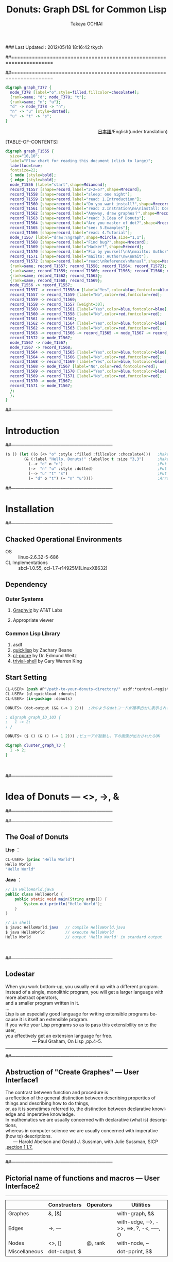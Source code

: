 ### Last Updated : 2012/05/18 18:16:42 tkych

##====================================================================
#+TITLE:  Donuts: Graph DSL for Common Lisp
#+AUTHOR: Takaya OCHIAI
#+EMAIL:  tkych.repl@gmail.com
#+LANGUAGE: en
#+STYLE:    <link rel="stylesheet" type="text/css" href="style.css" />
#+OPTIONS:  todo:t f:t *:t creator:t email:t timestamp:t toc:2
##====================================================================

#+SRCNAME: donuts.lisp
#+BEGIN_SRC lisp :exports none  
  ($ ()
     (let ((o (<> "o" :style :filled :fillcolor :chocolate4)))
       (& ()
         (--> "d" o "n")
         (~ "d" o "t")
         (~ "n" "u")
         (->  "n" "u" :style :dotted)
         (--> "u" "t" "s"))))
#+END_SRC

#+BEGIN_SRC dot :file ./images/donuts.png
digraph graph_T377 {
  node_T378 [label="o",style=filled,fillcolor=chocolate4];
  {rank=same; "d"; node_T378; "t"};
  {rank=same; "n"; "u"};
  "d" -> node_T378 -> "n";
  "n" -> "u" [style=dotted];
  "u" -> "t" -> "s";
}
#+END_SRC


#+BEGIN_HTML
<div align = "right">
<p>
<a href="./index-j.html">日本語</a>/English(under translation)
</p>
</div>
#+END_HTML

#+ATTR_HTML: alt="lisp-alien image" title="Alieeen!!!" align="left"
[[http://www.lisperati.com/logo.html][file:./images/donuts-alien.png]]

[TABLE-OF-CONTENTS]


#+BEGIN_SRC dot :file ./images/reading-algorithm-en-big.png
digraph graph_T1555 {
  size="10,10";
  label="Flow chart for reading this document (click to large)";
  labelloc=true;
  fontsize=22;
  { node [style=bold];
  { edge [style=bold];
  node_T1556 [label="start",shape=Mdiamond];
  record_T1557 [shape=record,label="2+2=5?",shape=Mrecord];
  record_T1558 [shape=record,label="sleep: one night"];
  record_T1559 [shape=record,label="read: 1.Introduction"];
  record_T1560 [shape=record,label="Do you want install?",shape=Mrecord];
  record_T1561 [shape=record,label="read: 2.Instration\n&\ninstall: Donuts"];
  record_T1562 [shape=record,label="Anyway, draw graphes？",shape=Mrecord];
  record_T1563 [shape=record,label="read: 3.Idea of Donuts"];
  record_T1564 [shape=record,label="Are you master of dot?",shape=Mrecord];
  record_T1565 [shape=record,label="see: 5.Examples"];
  record_T1566 [shape=record,label="read: 4.Tutorial"];
  node_T1567 [label="draw:\ngraph",shape=Mcircle,size="1,1"];
  record_T1568 [shape=record,label="Find bug?",shape=Mrecord];
  record_T1569 [shape=record,label="Hacker?",shape=Mrecord];
  record_T1570 [shape=record,label="Fix by yourself\n&\nmailto: Author"];
  record_T1571 [shape=record,label="mailto: Author\n&\nWait"];
  record_T1572 [shape=record,label="read:\nReference\nManual",shape=Msquare];
  {rank=same; record_T1557; record_T1558; record_T1564; record_T1572};
  {rank=same; record_T1559; record_T1560; record_T1565; record_T1566; node_T1567};
  {rank=same; record_T1562; record_T1563};
  {rank=same; record_T1568; record_T1569};
  node_T1556 -> record_T1557;
  record_T1557 -> record_T1558:n [label="Yes",color=blue,fontcolor=blue,weight=2];
  record_T1557 -> record_T1559 [label="No",color=red,fontcolor=red];
  record_T1559 -> record_T1560;
  record_T1558 -> record_T1557 [weight=30];
  record_T1560 -> record_T1561 [label="Yes",color=blue,fontcolor=blue];
  record_T1560 -> record_T1558 [label="No",color=red,fontcolor=red];
  record_T1561 -> record_T1562;
  record_T1562 -> record_T1564 [label="Yes",color=blue,fontcolor=blue];
  record_T1562 -> record_T1563 [label="No",color=red,fontcolor=red];
  record_T1563 -> record_T1566 -> record_T1565 -> node_T1567 -> record_T1572;
  record_T1572 -> node_T1567;
  node_T1567 -> node_T1567;
  node_T1567 -> record_T1568;
  record_T1564 -> record_T1565 [label="Yes",color=blue,fontcolor=blue];
  record_T1564 -> record_T1566 [label="No",color=red,fontcolor=red];
  record_T1568 -> record_T1569 [label="Yes",color=blue,fontcolor=blue];
  record_T1568 -> node_T1567 [label="No",color=red,fontcolor=red];
  record_T1569 -> record_T1570 [label="Yes",color=blue,fontcolor=blue];
  record_T1569 -> record_T1571 [label="No",color=red,fontcolor=red];
  record_T1570 -> node_T1567;
  record_T1571 -> node_T1567;
  };
  };
}
#+END_SRC

[[./images/reading-algorithm-en-big.png][./images/reading-algorithm-en.png]]



##--------------------------------------------------------------------
* Introduction
##--------------------------------------------------------------------


#+ATTR_HTML: alt="donuts image" title="donuts!" align="right"
[[./images/small-donuts.png]]

#+BEGIN_SRC lisp :exports code
  ($ () (let ((o (<> "o" :style :filled :fillcolor :chocolate4)))   ;Make chocolate donut
          (& (:label "Hello, Donuts!" :labelloc t :size "3,3")      ;Make graph
            (--> "d" o "n")                                         ;Put edges through nodes
            (->  "n" "u" :style :dotted)                            ;Put doted edge between "n" "u"
            (--> "u" "t" "s")                                       ;Put edges through nodes
            (~ "d" o "t") (~ "n" "u"))))                            ;Arrange nodes
#+END_SRC


##--------------------------------------------------------------------
* Installation
##--------------------------------------------------------------------
** Chacked Operational Environments


- OS :: linux-2.6.32-5-686
- CL Implementations :: sbcl-1.0.55, ccl-1.7-r14925M(LinuxX8632)

** Dependency
*** Outer Systems
1. [[http://www.graphviz.org/][Graphviz]] by AT&T Labs

2. Appropriate viewer

*** Common Lisp Library

0. asdf
1. [[http://www.quicklisp.org/][quicklisp]] by Zachary Beane
2. [[http://weitz.de/cl-ppcre/][cl-ppcre]] by Dr. Edmund Weitz
3. [[http://www.quicklisp.org/][trivial-shell]] by Gary Warren King


** Start Setting

#+BEGIN_SRC lisp
CL-USER> (push #P"/path-to-your-donuts-directory/" asdf:*central-registry*)
CL-USER> (ql:quickload :donuts)
CL-USER> (in-package :donuts)

DONUTS> (dot-output (&& (-> 1 2)))  ;次のようなdotコードが標準出力に表示されたらOK

; digraph graph_ID_103 {
;   1 -> 2;
; }

DONUTS> ($ () (& () (-> 1 2))) ;ビューアが起動し、下の画像が出力されたらOK
#+END_SRC

#+BEGIN_SRC dot :file ./images/start.png
digraph cluster_graph_T3 {
  1 -> 2;
}
#+END_SRC

#+RESULTS:
[[file:./images/start.png]]

　

##--------------------------------------------------------------------
* Idea of Donuts --- <>, ->, &
##--------------------------------------------------------------------


##--------------------------------------------------------------------
** The Goal of Donuts

*Lisp* ：
#+BEGIN_SRC lisp :exports code
  CL-USER> (princ "Hello World")
  Hello World
  "Hello World"
#+END_SRC

*Java* ：
#+BEGIN_SRC java :exports code
  // in HelloWorld.java
  public class HelloWorld {
      public static void main(String args[]) {
          System.out.println("Hello World");
      }
  }
  
  // in shell
  $ javac HelloWorld.java   // compile HelloWorld.java
  $ java HelloWorld         // execute HelloWorld
  Hello World               // output 'Hello World' in standard output
#+END_SRC

　

##--------------------------------------------------------------------
** Lodestar

#+BEGIN_VERSE
When you work bottom-up, you usually end up with a different program.
Instead of a single, monolithic program, you will get a larger language with more abstract operators,
and a smaller program written in it.
...
Lisp is an especially good language for writing extensible programs because it is itself an extensible program. 
If you write your Lisp programs so as to pass this extensibility on to the user,
you effectively get an extension language for free.
                     --- Paul Graham, On Lisp ,pp.4--5.
#+END_VERSE

--------------------------------------------------------------------


##--------------------------------------------------------------------
** Abstruction of "Create Graphes" --- User Interface1

#+BEGIN_VERSE
The contrast between function and procedure is
a reflection of the general distinction between describing properties of things and describing how to do things,
or, as it is sometimes referred to, the distinction between declarative knowledge and imperative knowledge.
In mathematics we are usually concerned with declarative (what is) descriptions,
whereas in computer science we are usually concerned with imperative (how to) descriptions.
      --- Harold Abelson and Gerald J. Sussman, with Julie Sussman, SICP ,[[http://mitpress.mit.edu/sicp/full-text/book/book-Z-H-10.html#%_sec_1.1.7][section 1.1.7.]]
#+END_VERSE


-------------------------------------------------------------------



##--------------------------------------------------------------------
** Pictorial name of functions and macros --- User Interface2

# |        | コンストラクタ | オペレータ | ユーティティ                                           |
# |--------+----------------+------------+--------------------------------------------------------|
# | グラフ | &, [&]         |            | with-graph, &&                                         |
# | エッジ | ->, ---        |            | with-edge, --->, ->>, ==>, ?, -<, ----, O |
# | ノード | <>, []         | @, rank    | with-node, ~                                           |
# | その他 | dot-output     |            | dot-pprint,                                            |

#+BEGIN_HTML
<table border="2" cellspacing="0" cellpadding="6" rules="groups" frame="hsides">
<caption></caption>
<colgroup><col class="left" /><col class="left" /><col class="left" /><col class="left" />
</colgroup>

<thead>
<tr><th scope="col" class="left"></th><th scope="col" class="left">Constructors</th><th scope="col" class="left">Operators</th><th scope="col" class="left">Utilities</th></tr>
</thead>
<tbody>
<tr><td class="left">Graphes</td><td class="left">&amp;, [&amp;]</td><td class="left"></td><td class="left">with-graph, &amp;&amp;</td></tr>
<tr><td class="left">Edges</td><td class="left">-&gt;, &ndash;&ndash;</td><td class="left"></td><td class="left">with-edge, &ndash;&ndash;&gt;, -&gt;&gt;, ==&gt;, ?, -&lt;, &ndash;&ndash;&ndash;, O</td></tr>

<tr><td class="left">Nodes</td><td class="left">&lt;&gt;, []</td><td class="left">@, rank</td><td class="left">with-node, ~</td></tr>
<tr><td class="left">Miscellaneous</td><td class="left">dot-output, $</td><td class="left"></td><td class="left">dot-pprint, $$</td></tr>
</tbody>
</table>
#+END_HTML

　

##--------------------------------------------------------------------
* Tutorial
##--------------------------------------------------------------------

--------------------------------------------------------------------

　

##--------------------------------------
** Simple Graphes
##--------------------------------------

#+SRCNAME: simple-graph.lisp
#+BEGIN_SRC lisp
  (& ()
    (-> (<> "Hello") (<> "World")))
#+END_SRC

#+BEGIN_SRC dot :file ./images/simple-graph.png
digraph T11 {
  "A12" [label="Hello"];
  "B13" [label="World"];
  "A12" -> "B13";
}
#+END_SRC

#+RESULTS:
[[file:./images/simple-graph.png]]

#+BEGIN_SRC lisp
(& () (-> "Hello" "World"))
#+END_SRC


#+BEGIN_SRC lisp
  (setf h (& () (-> "Hello" "World")))

  (& () h (-> "こんにちは" "World"))
#+END_SRC


#+BEGIN_SRC dot :file ./images/simple-graph2.png
digraph graph_T251 {
  subgraph graph_T247 {
  "Hello" -> "World";
  }
  "こんにちは" -> "World";
}
#+END_SRC

#+RESULTS:
[[file:./images/simple-graph2.png]]

　

##--------------------------------------
** Attributes
##--------------------------------------

#+SRCNAME: proparty.lisp
#+BEGIN_SRC lisp -n
  (& (:label "Proparty Example")
    (-> "a" "b" :color :red)
    (-> "a" (<> "c" :shape :box) :color :blue)
    (<> "d" :shape :circle))
#+END_SRC

#+BEGIN_SRC dot :file ./images/proparty.png
digraph GRAPH_T328 {
  label="Proparty Example";
  "a" -> "b" [color=red];
  NODE_T330 [label="c",shape=box];
  "a" -> NODE_T330 [color=blue];
  NODE_T332 [label="d",shape=circle];
}
#+END_SRC

#+RESULTS:
[[file:./images/proparty.png]]


#+BEGIN_SRC dot :file ./images/proparty2.png
digraph GRAPH_T328 {
  label="Proparty Example";
  size="1,1"
  "a" -> "b" [color=red];
  NODE_T330 [label="c",shape=box];
  "a" -> NODE_T330 [color=blue];
  NODE_T332 [label="d",shape=circle];
}
#+END_SRC

#+RESULTS:
[[file:./images/proparty2.png]]


#+SRCNAME: minimum-graph.lisp
#+BEGIN_SRC lisp
(& () "")
#+END_SRC


- Node： http://www.graphviz.org/content/attrs
- Node-Shape： http://www.graphviz.org/node-shapes.html
- Edge-Shape： http://www.graphviz.org/arrow-shapes.html
- Color： http://www.graphviz.org/color-names.html

　

##--------------------------------------
** Labels
##--------------------------------------

#+SRCNAME: label.lisp
#+BEGIN_SRC lisp
  (& () (<> "12\\ 34\\n56\\l78\\r\\N" :shape :note))
#+END_SRC

#+BEGIN_SRC dot :file ./images/label.png
digraph graph_T64 {
  node_T63 [label="12\ 34\n56\l78\r\N",shape=note];
}
#+END_SRC

#+RESULTS:
[[file:./images/label.png]]

　

##--------------------------------------------------------------------
** Output
##--------------------------------------------------------------------


*** dot-output, dot-pprint

#+BEGIN_SRC lisp
  (dot-output
   (& (:rankdir :LR)
     (-> (<> "Japan" :shape :house) (<> "Head" :shape :diamond) :label "Go to Diamond Head!")))
#+END_SRC

#+BEGIN_SRC dot :exports code
  digraph graph_T68 {
    rankdir=LR;
    node_T65 [label="Japan",shape=house];
    node_T66 [label="Head",shape=diamond];
    node_T65 -> node_T66 [label="Go to Diamond Head!"];
  }
#+END_SRC


*** $


#+BEGIN_SRC lisp
  ($ (:outfile "diamond.png")
   (& (:rankdir :LR)
     (-> (<> "Japan" :shape :house) (<> "Head" :shape :diamond) :label "Go to Diamond Head!")))
#+END_SRC

#+BEGIN_SRC dot :file ./images/output1.png
digraph graph_T68 {
  rankdir=LR;
  node_T65 [label="Japan",shape=house];
  node_T66 [label="Head",shape=diamond];
  node_T65 -> node_T66 [label="Go to Diamond Head!"];
}
#+END_SRC

#+RESULTS:
[[file:./images/output1.png]]

| Keywords | To specify                | Default          |
|----------+---------------------------+------------------|
| :outfile | image file name to create | "DONUTS-TMP.png" |
| :show    | Boot viewer               | t                |
| :layout  | layout algorithims        | :dot             |


　

##--------------------------------------
** Subgraphes, Clusteres
##--------------------------------------


#+SRCNAME: subgraph.lisp
#+BEGIN_SRC lisp
  (& (:label "BIG" :labelloc t :size "1,1") ;グラフBIGを生成する
    (& (:label "small" :size "10,10")       ;部分グラフsmallを生成する、部分グラフの属性は無効！！
      (-> "a" "b"))                         ;small内でエッジa->bを生成する
    (-> "A" "B"))                           ;BIG内でエッジA->Bを生成する
#+END_SRC


#+BEGIN_SRC dot :file ./images/subgraph.png
digraph graph_T986 {
  label="BIG";
  labelloc=true;
  size="1.5,1.5";
  "a" -> "b";
  "A" -> "B";
}
#+END_SRC

#+RESULTS:
[[file:./images/subgraph.png]]



#+SRCNAME: subgraph-cluster.lisp
#+BEGIN_SRC lisp -n
  (& (:rankdir :LR)
    ([&] (:label "Here is in the cluster!")       ;クラスタは部分グラフだが属性はつねに有効！！
      (-> "a" "b")
      (-> "b" "c"))
    (-> "Out of the cluster" "c"))
#+END_SRC

#+BEGIN_SRC dot :file ./images/subgraph-cluster.png
digraph SUBGRUPH_T49 {
  rankdir=LR;
  subgraph cluster_T50 {
  label="Here is in the cluster!";
  "a" -> "b";
  "b" -> "c";
  }
  "Out of the cluster" -> "c";
}
#+END_SRC

#+RESULTS:
[[file:./images/subgraph-cluster.png]]

　

##--------------------------------------
** Rank
##--------------------------------------


| rank-keyword   | :same    | :min | :max | :source | :sink |
| 指定される配置 | 同じ高さ | 左上 | 右下 | 左上    | 右下  |

----------------------------------------------------------------------

#+BEGIN_SRC lisp -n
  (& (:size "2,2")
    (let ((a (<> 0 :color :red)) (b (<> 1 :color :blue))
          (c (<> 2 :color :red)) (d (<> 3 :color :blue))
          (e (<> 4 :color :red)) (f (<> 5 :color :blue)))
      (rank :same a c e) (rank :same b d f)
      (-> a c) (-> c e) (-> b d) (-> d f) (-> a b) (-> c d) (-> e f)))
#+END_SRC


#+BEGIN_SRC dot :file ./images/rank.png
digraph graph_T183 {
  size="2,2";
  node_T184 [label=0,color=red];
  node_T185 [label=1,color=blue];
  node_T186 [label=2,color=red];
  node_T187 [label=3,color=blue];
  node_T188 [label=4,color=red];
  node_T189 [label=5,color=blue];
  {rank=same; node_T184; node_T186; node_T188};
  {rank=same; node_T185; node_T187; node_T189};
  node_T184 -> node_T186;
  node_T186 -> node_T188;
  node_T185 -> node_T187;
  node_T187 -> node_T189;
  node_T184 -> node_T185;
  node_T186 -> node_T187;
  node_T188 -> node_T189;
}
#+END_SRC

#+RESULTS:
[[file:./images/rank.png]]


　

##--------------------------------------------------------------------
** Ports
##--------------------------------------------------------------------

| compass-keyword | :n | :ne  | :e | :se  | :s | :sw  | :w | :nw  | :c | :_ |
| 方位            | 北 | 北東 | 東 | 南東 | 南 | 南西 | 西 | 北西 |    |    |

----------------------------------------------------------------------

#+SRCNAME: port.lisp
#+BEGIN_SRC lisp -n
(& (:size "2,2")
  (-> (@ "a" :s) (@ "b" :n))
  (-> (@ "b" :w) "c")
  (-> (@ "b" :s) "d")
  (-> (@ "b" :e) "e"))
#+END_SRC

#+BEGIN_SRC dot :file ./images/port.png
digraph graph_T203 {
  size="2,2";
  "a":s -> "b":n;
  "b":w -> "c";
  "b":s -> "d";
  "b":e -> "e";
}
#+END_SRC

#+RESULTS:
[[file:./images/port.png]]



　

##--------------------------------------------------------------------
** Records
##--------------------------------------------------------------------

##--------------------------------------
*** Fields
##--------------------------------------

#+SRCNAME: record-field.lisp
#+BEGIN_SRC lisp
(& ()
  (-> "A" ([] "a|b|c"))
  (-> "A" ([] "d|{1|{e|{2|f|3}|g}|4}|h")))
#+END_SRC

#+BEGIN_SRC dot :file ./images/record-field.png
digraph graph_T228 {
  record_T229 [shape=record,label="a|b|c"];
  "A" -> record_T229;
  record_T231 [shape=record,label="d|{1|{e|{2|f|3}|g}|4}|h"];
  "A" -> record_T231;
}
#+END_SRC

#+RESULTS:
[[file:./images/record-field.png]]


##--------------------------------------
*** Feild Ports
##--------------------------------------


#+SRCNAME: record-port.lisp
#+BEGIN_SRC lisp -n
  (let ((abc   ([] ":a a|:b b|:c c" :shape :Mrecord))
        (defgh ([] "d|{1|{e|{:2 2|:f f|:3 3}|g}|4}|h")))
    (& ()
       (rank :same abc defgh)
       (-> "A" (@ abc :b))
       (-> "A" (@ defgh :f))
       (-> (@ abc :a) (@ abc :c))
       (-> (@ defgh :2) (@ defgh :3))))
#+END_SRC

#+BEGIN_SRC dot :file ./images/record-port.png
digraph graph_T184 {
  record_T185 [shape=record,label="<a> a|<b> b|<c> c",shape=Mrecord];
  record_T186 [shape=record,label="d|{1|{e|{<2> 2|<f> f|<3> 3}|g}|4}|h"];
  {rank=same; record_T185; record_T186};
  "A" -> record_T185:b;
  "A" -> record_T186:f;
  record_T185:a -> record_T185:c;
  record_T186:2 -> record_T186:3;
}
#+END_SRC

#+RESULTS:
[[file:./images/record-port.png]]

　

##--------------------------------------------------------------------
** Utilities
##--------------------------------------------------------------------

　使用しなくともグラフ作成は可能ですが、使用するとグラフ作成が少しだけ楽になるユーティリティ集です。

# ##--------------------------------------
# *** 2文字省略するためのユーティリティ
# ##--------------------------------------

# 　&&は今まで何度も出てきたグラフコンストラクタです。
# しかし、真の姿は、属性を指定する必要のない場合に、2文字省略するためのスーパーユーティリティです(同様のユーティリティとしてもあります)。
# 2文字省略することにより、指の疲労が軽減され、キーボードの摩耗も減り、電力の消費も抑えられ、カッコの数も減り、コードの可読性も向上し、世の中が少しだけ良くなる究極のワンダフルユーティリティです。


##--------------------------------------
*** コンテキストを作り出すもの
##--------------------------------------

　

*!!バグ!!: with-node, with-edge;let内で生成束縛されるノード、エッジ、グラフが、let内の属性コンテキストではなく、束縛変数の初期出現時の属性コンテキストに影響されてしまう。*

　

　with-node, with-edgeによって、ノードやエッジの属性値のデフォルト値が変更されたコンテキストを作り出すことができます。
コンテキスト内で生成されるノードやエッジのデフォルト属性値はすべて同じものになるので、多数のノードやエッジの属性をまとめて指定したい場合に役立ちます。
 with-node,  with-edgeをネストした場合、属性値は上書きされます。

 *注: with-node, with-edgeは、&,[&],&&の内部でのみ、期待通りの動作が保証されます。* 
with-node, with-edgeは、暗黙の部分グラフを生成します。
そのため、トップレベルでwith-node, with-edgeを使用した場合、コンテキスト内のグラフ属性が無効になってしまいます。
次の上のコードは期待通りに動作しますが、下のコードは期待通りに動作しません。
#+BEGIN_SRC lisp
  ;; 出力されるグラフにラベルが付く
  (& (:label "このグラフ属性は有効")  ;トップレベルのグラフなので、属性が有効になる
    (with-node (:color :red)
      (-> "a" "b")))
  
  ;; 出力されるグラフにはラベルが付かない
  (with-node (:color :red)
    (& (:label "このグラフ属性は無効") ;with-nodeによって生成される暗黙の部分グラフの部分グラフなので、属性が無効になる
      (-> "a" "b")))
#+END_SRC
*with-node, with-edgeは、&,[&],&&の内部でのみ、使用できると考えた方が無難です。*

--------------------------------------

##--------------------------------------
**** with-node
##--------------------------------------
#+SRCNAME: with-node.lisp
#+BEGIN_SRC lisp -n
  (& (:rankdir :LR)
    "a"
    (with-node (:color :red)
      (-> "a" "b")
      (with-node (:shape :box)
        (-> "b" "c")
        (with-node (:color :blue)
          (-> "c" "d")
          (-> "d" (<> "e" :color :goldenrod :shape :box3d))))))
#+END_SRC

#+BEGIN_SRC dot :file ./images/with-node.png
digraph graph_T79 {
  rankdir=LR;
"a";
  { node [color=red];
  "a" -> "b";
  { node [shape=box];
  "b" -> "c";
  { node [color=blue];
  "c" -> "d";
  node_T83 [label="e",color=goldenrod,shape=box3d];
  "d" -> node_T83;
  };
  };
  };
}
#+END_SRC

#+RESULTS:
[[file:./images/with-node.png]]

詳しくコード内容を説明します。

2行目、ノードaはデフォルトの属性値を持ったノードとして生成されます。

3行目、ノードの色属性のデフォルト値が赤のコンテキストがwith-nodeによって作り出されます。
これより深いコンテキストで生成されるノードのデフォルト色は赤になります。

4行目、ノードbが生成され、エッジa->bが生成されます。
ノードbの色は赤です。

5行目、ノードの形属性のデフォルトがboxのコンテキストがwith-nodeによって作り出されます。
これより深いコンテキストで生成されるノードは、デフォルトで形がbox、色が赤のものになります。

6行目、色が赤、形がboxのノードcが生成され、エッジb->cが生成されます。

7行目、青がノードの色属性のデフォルトである、コンテキストがwith-nodeによって作り出されます。
これより深いコンテキストで生成されるノードは、デフォルトで形がbox、色が青のものとなります。
ここで、注目してもらいたいことは、 _デフォルトの色属性値が、(3行目で指定された)赤から青に上書きされた_ ということです。

8行目、色が青、形がboxのノードdが生成され、エッジc->dが生成されます。

9行目、色がgoldenrod、形がbox3dのノードeが生成され、エッジd->eが生成されます。
ここで、注目して欲しいことは、 _デフォルトの属性値が変更されているコンテキスト内でも、生成するノードの属性値を自由に指定するができる_ ということです。

以上をまとめると、with-nodeコンテキスト用いる際に注意することは、次の3点です（これらは次に見るwith-edgeでも同様です）。
1. 属性のデフォルト値がすべて変更される。
2. ネストした場合、デフォルト値が上書きされていく。
3. コンテキスト内でも、通常のようにコンストラクタで属性値を指定することができる。


----------------------------------------------------------------------
##--------------------------------------
**** with-edge
##--------------------------------------

　with-edgeの使い方もwith-nodeと同様です。
解説すると冗長になってしまいますので、ここでは例の提示のみにとどめます。
#+SRCNAME: with-edge.lisp
#+BEGIN_SRC lisp -n
  (& (:rankdir :LR)
    (with-edge (:arrowhead :onormal)
      (-> "a" "b")
      (with-edge (:color :red)
        (-> "b" "c")
        (-> "c" "d" :color :green :arrowhead :dot)))
    (-> "d" "e"))          ;エッジd->eはコンテキスト外
#+END_SRC

#+BEGIN_SRC dot :file ./images/with-edge.png
digraph graph_T167 {
  rankdir=LR;
  { edge [arrowhead=onormal];
  "a" -> "b";
  { edge [color=red];
  "b" -> "c";
  "c" -> "d" [color=green,arrowhead=dot];
  };
  };
  "d" -> "e";
}
#+END_SRC

#+RESULTS:
[[file:./images/with-edge.png]]



##--------------------------------------

***  自己ループを生成する関数：?

　関数 =?= は単一のノードとエッジ属性を引数に取り、自己ループを生成します。
#+BEGIN_SRC lisp
(? (<> 42 :shape :Mcircle) :label " Life, the Universe and Everything")
#+END_SRC

(dot-output
  (& ()
    (? (<> 42 :shape :Mcircle)
       :label " Life, the Universe and Everything")))

#+BEGIN_SRC dot :file ./images/self-loop.png
digraph graph_T10 {
  node_T11 [label=42,shape=Mcircle];
  node_T11 -> node_T11 [label=" Life, the Universe and Everything"];
}
#+END_SRC

#+RESULTS:
[[file:./images/self-loop.png]]



***  複数のノードを同じ高さに設定する関数：~

　 =~= は、引数に複数のノードを取り、グラフ内でそれらのノードを同じ高さに配置する副作用を行い、NILを返します。
=~= の定義は次のものです。
#+BEGIN_SRC lisp
(defun ~ (&rest nodes)
  (apply #'rank :same nodes))
#+END_SRC

　定義からわかるように、 =(~ ****)= はランクオペレータ =(rank :same ****)= と同等の働きをします。
つまり、 =~= はコードの省略のためだけのユーティリティです。
実際にDonutsを使ってみて、ノードの高さを揃える頻度がわりと多いこと、記号 =~= は視覚的にわかりやすいことを鑑み、ユーティリティとして新たに定義することにしました。


# ***  複数のノードを数珠つなぎに結ぶ関数：-->
#+BEGIN_HTML
<div id="outline-container-4-9-4" class="outline-4">
<h4 id="sec-4-9-4"><span class="section-number-4">4.9.4</span> 複数のノードを数珠つなぎに結ぶ関数：&ndash;&ndash;&gt;</h4>
<div class="outline-text-4" id="text-4-9-4">
#+END_HTML

#+BEGIN_SRC lisp
  (--> "a" "b" (<> "d" :color :red) "e")
#+END_SRC

# (& (:rankdir :LR)
#     (--> "a" "b" (<> "d" :color :red) "e"))

#+BEGIN_SRC dot :file ./images/edges.png
digraph graph_T41 {
  rankdir=LR;
  node_T42 [label="d",color=red];
  "a" -> "b" -> node_T42 -> "e";
}
#+END_SRC

#+RESULTS:
[[file:./images/edges.png]]

 *注：* 個別にエッジの属性を指定することはできません。


***  1つのノードから他のノードへ、エッジを放射状に張る関数：->>

　 =->>= は、複数のノードを引数に取り、先頭のノードから2番目以降のすべてのノードへのエッジを張る関数です。

#+BEGIN_SRC lisp
(->> "a"
     "b" (<> "c" :color :goldenrod) (<> "d" :style :filled))
#+END_SRC

#+BEGIN_SRC dot :file ./images/radial-edge.png
digraph graph_ID_229 {
  node_ID_225 [label="c",color=goldenrod];
  node_ID_226 [label="d",style=filled];
  "a" -> {"b"; node_ID_225; node_ID_226};
}
#+END_SRC

#+RESULTS:
[[file:./images/radial-edge.png]]


***  他のノードから1つのノードへ、エッジを収束状に張る関数：==>

　 ==> は、複数のノード（とエッジの属性）を引数に取り、
最後尾のノードへ他のノードから収束状（放射状の逆）のエッジを張る関数です。
#+BEGIN_SRC lisp
(==> "a" "b" (<> "c" :color :goldenrod)
     (<> "d" :style :filled))
#+END_SRC

#+BEGIN_SRC dot :file ./images/converge-edge.png
digraph graph_ID_233 {
  node_ID_231 [label="d",style=filled];
  node_ID_230 [label="c",color=goldenrod];
  "a" -> node_ID_231;
  "b" -> node_ID_231;
  node_ID_230 -> node_ID_231;
}
#+END_SRC

#+RESULTS:
[[file:./images/converge-edge.png]]


　

##--------------------------------------------------------------------

** Undirected Graphes, Layout Algorithms
##--------------------------------------------------------------------

# dot   	"hierarchical" or layered drawings of directed graphs.
#         This is the default tool to use if edges have directionality.

+ *:dot* :: 
#+BEGIN_SRC lisp
  ($ (:layout :dot)     ;デフォルトは:dotなのであえて指定しなくとも良いが解説のため
     (& (:rankdir :LR)
       (O "n0" "n1" "n2" "n3"))) 
#+END_SRC

#+BEGIN_SRC dot :file ./images/layout-dot.png
graph graph_T101 {
  rankdir=LR;
  "n0" -- "n1" -- "n2" -- "n3" -- "n0";
}
#+END_SRC

#+RESULTS:
[[file:./images/layout-dot.png]]

# neato 	"spring model'' layouts.
#         This is the default tool to use if the graph is not too large (about 100 nodes)
#         and you don't know anything else about it. Neato attempts to minimize a global energy function,
#         which is equivalent to statistical multi-dimensional scaling.

+ *:neato* :: 
#+BEGIN_SRC lisp
  ($ (:layout :neato)
     (& (:rankdir :LR)
       (O "n0" "n1" "n2" "n3"))) 
#+END_SRC

#+BEGIN_SRC dot :file ./images/layout-neato.png :cmdline -Kneato -Tpng
graph graph_T101 {
  rankdir=LR;
  "n0" -- "n1" -- "n2" -- "n3" -- "n0";
}
#+END_SRC

#+RESULTS:
[[file:./images/layout-neato.png]]

# twopi 	radial layouts, after Graham Wills 97.
#         Nodes are placed on concentric circles depending their distance from a given root node.

+ *:twopi* :: 
#+BEGIN_SRC lisp
  ($ (:layout :twopi)
     (& (:rankdir :LR)
       (-< "n0" "n1" "n2" "n3")))
#+END_SRC


#+BEGIN_SRC dot :file ./images/layout-twopi.png :cmdline -Ktwopi -Tpng
graph graph_T111 {
  rankdir=LR;
  "n0" -- "n1";
  "n0" -- "n2";
  "n0" -- "n3";
}
#+END_SRC

#+RESULTS:
[[file:./images/layout-twopi.png]]

# circo 	circular layout, after Six and Tollis 99, Kauffman and Wiese 02.
#         This is suitable for certain diagrams of multiple cyclic structures,
#         such as certain telecommunications networks.

+ *:circo* :: 
#+BEGIN_SRC lisp
  ($ (:layout :circo)
     (& (:rankdir :LR)
       (O "n0" "n1" "n2" "n3"))) 
#+END_SRC

#+BEGIN_SRC dot :file ./images/layout-circo.png :cmdline -Kcirco -Tpng
graph graph_T101 {
  rankdir=LR;
  "n0" -- "n1" -- "n2" -- "n3" -- "n0";
}
#+END_SRC

#+RESULTS:
[[file:./images/layout-circo.png]]


# fdp   	"spring model'' layouts similar to those of neato, 
#         but does this by reducing forces rather than working with energy.

+ *:fdp*  :: 
#+BEGIN_SRC lisp
  ($ (:layout :fdp)
     (& (:rankdir :LR)
       (O "n0" "n1" "n2" "n3")))
#+END_SRC

#+BEGIN_SRC dot :file ./images/layout-fdp.png :cmdline -Kfdp -Tpng
graph graph_T101 {
  rankdir=LR;
  "n0" -- "n1" -- "n2" -- "n3" -- "n0";
}
#+END_SRC

#+RESULTS:
[[file:./images/layout-fdp.png]]

# sfdp   	multiscale version of fdp for the layout of large graphs.

+ *:sfdp*  :: 
#+BEGIN_SRC lisp
  ($ (:layout :sfdp)
     (& (:rankdir :LR)
       (O "n0" "n1" "n2" "n3"))) 
#+END_SRC


#+BEGIN_SRC dot :file ./images/layout-sfdp.png :cmdline -Ksfdp -Tpng
graph graph_T101 {
  rankdir=LR;
  "n0" -- "n1" -- "n2" -- "n3" -- "n0";
}
#+END_SRC

#+RESULTS:
[[file:./images/layout-sfdp.png]]


　

** Utilities2


# *** 複数のノードを直線状につなぐ関数：---
#+BEGIN_HTML
<div id="outline-container-4-11-1" class="outline-4">
<h4 id="sec-4-11-1"><span class="section-number-4">4.11.1</span> 複数のノードを直線状につなぐ関数：&ndash;&ndash;&ndash;</h4>
<div class="outline-text-4" id="text-4-11-1">
#+END_HTML

#+BEGIN_SRC lisp
  (--- "a" "b" (<> "d" :color :red) "e")
#+END_SRC

# (& (:rankdir :LR)
#     (--- "a" "b" (<> "d" :color :red) "e"))

#+BEGIN_SRC dot :file ./images/liner.png
graph graph_T41 {
  rankdir=LR;
  node_T42 [label="d",color=red];
  "a" -- "b" -- node_T42 -- "e";
}
#+END_SRC

#+RESULTS:
[[file:./images/liner.png]]

 *注：* 個別にエッジの属性を指定することはできません。


*** 複数のノードを環状につなぐ関数：O

#+BEGIN_SRC lisp
(defun O (&rest nodes)
  (apply #'--- (conc1 nodes (1st nodes))))
#+END_SRC



*** 1つのノードを多数のノードとつなぐ関数：-<

　 =-<= は、複数のノード（とエッジの属性）を引数に取り、
先頭のノードとそれ以外のすべてのノードとを結んだ部分グラフを生成する関数です。
 =->>= の無向グラフ版です。
#+BEGIN_SRC lisp
(-< "a"
    "b" (<> "c" :color :goldenrod) (<> "d" :style :filled))
#+END_SRC

#+BEGIN_SRC dot :file ./images/radiate-path.png
graph graph_ID_257 {
  node_ID_253 [label="c",color=goldenrod];
  node_ID_254 [label="d",style=filled];
  "a" -- {"b"; node_ID_253; node_ID_254};
}
#+END_SRC

#+RESULTS:
[[file:./images/radiate-path.png]]

　

##--------------------------------------------------------------------
** Html-Like-Labels

#+BEGIN_SRC lisp :exports code -n
  (&& (<> (html
           (table :bgcolor :khaki
                  (tr (td "!!WANTED!!" (br)
                          (font :point-size "10" "Dead or Alive")
                          :border 0))
                  (tr (td :bgcolor :ghostwhite :border 0
                          (img :src "/home/tkych/lisplogo_alien_128.png")))
                  (tr (td :border 0 "$1,000,000" (br) "REWARD"))))
          :shape :plaintext))
#+END_SRC



#+BEGIN_SRC dot :file ./images/html-like-label1.png
digraph graph_ID_71 {
  node_ID_70 [label=<<TABLE BGCOLOR="khaki"><TR><TD BORDER="0">!!WANTED!!<BR/><FONT POINT-SIZE="10">Dead or Alive</FONT></TD></TR><TR><TD BGCOLOR="ghostwhite" BORDER="0"><IMG SRC="/home/tkych/lisplogo_alien_128.png"/></TD></TR><TR><TD BORDER="0">$1,000,000<BR/>REWARD</TD></TR></TABLE>>
    ,shape=plaintext];
}
#+END_SRC

#+RESULTS:
[[file:./images/html-like-label1.png]]

　

+ cf.[[Example12 Html-like label]]


+ html-like-labels in Graphviz manual: http://www.graphviz.org/node-shapes.html


+ Witness information!!: http://www.lisperati.com/logo.html

　

##--------------------------------------------------------------------
** Small Programs --- Calendar, Binary-Tree, Cons-Cell, Finite-Automaton
##--------------------------------------------------------------------

*** Calendar

　Grapvizによってカレンダーを描くという例は、Mihalis Tsoukalos氏による[[http://www.linuxjournal.com/article/7275][An Introduction to GraphViz]]より拝借しました。
もとの例は、カレンダーを描くためのdotコードファイルを生成するPerlプログラムを書くというものです。

#+BEGIN_SRC lisp
($$ (& (:size "8,6":rankdir :LR) (generate-monthly-calendar 'may 2012 31 2)))
#+END_SRC

#+BEGIN_SRC dot :file ./images/calendar.png
digraph graph_ID_1124 {
  size="8,6";
  rankdir=LR;
  node_ID_1074 [label="May\n2012",shape=Msquare];
  node_ID_1075 [label="Sun",shape=egg,style=filled,color=lightgray];
  node_ID_1076 [label="Mon",shape=egg,style=filled,color=lightgray];
  node_ID_1077 [label="Tue",shape=egg,style=filled,color=lightgray];
  node_ID_1078 [label="Wed",shape=egg,style=filled,color=lightgray];
  node_ID_1079 [label="Thu",shape=egg,style=filled,color=lightgray];
  node_ID_1080 [label="Fri",shape=egg,style=filled,color=lightgray];
  node_ID_1081 [label="Sat",shape=egg,style=filled,color=lightgray];
  node_ID_1074 -> node_ID_1075 -> node_ID_1076 -> node_ID_1077 -> node_ID_1078 -> node_ID_1079 -> node_ID_1080 -> node_ID_1081;
  node_ID_1082 [label="",shape=box];
  node_ID_1083 [label="",shape=box];
  node_ID_1084 [label=1,shape=box];
  node_ID_1085 [label=2,shape=box];
  node_ID_1086 [label=3,shape=box];
  node_ID_1087 [label=4,shape=box];
  node_ID_1088 [label=5,shape=box];
  node_ID_1074 -> node_ID_1082 -> node_ID_1083 -> node_ID_1084 -> node_ID_1085 -> node_ID_1086 -> node_ID_1087 -> node_ID_1088;
  node_ID_1089 [label=6,shape=box];
  node_ID_1090 [label=7,shape=box];
  node_ID_1091 [label=8,shape=box];
  node_ID_1092 [label=9,shape=box];
  node_ID_1093 [label=10,shape=box];
  node_ID_1094 [label=11,shape=box];
  node_ID_1095 [label=12,shape=box];
  node_ID_1074 -> node_ID_1089 -> node_ID_1090 -> node_ID_1091 -> node_ID_1092 -> node_ID_1093 -> node_ID_1094 -> node_ID_1095;
  node_ID_1096 [label=13,shape=box];
  node_ID_1097 [label=14,shape=box];
  node_ID_1098 [label=15,shape=box];
  node_ID_1099 [label=16,shape=box];
  node_ID_1100 [label=17,shape=box];
  node_ID_1101 [label=18,shape=box];
  node_ID_1102 [label=19,shape=box];
  node_ID_1074 -> node_ID_1096 -> node_ID_1097 -> node_ID_1098 -> node_ID_1099 -> node_ID_1100 -> node_ID_1101 -> node_ID_1102;
  node_ID_1103 [label=20,shape=box];
  node_ID_1104 [label=21,shape=box];
  node_ID_1105 [label=22,shape=box];
  node_ID_1106 [label=23,shape=box];
  node_ID_1107 [label=24,shape=box];
  node_ID_1108 [label=25,shape=box];
  node_ID_1109 [label=26,shape=box];
  node_ID_1074 -> node_ID_1103 -> node_ID_1104 -> node_ID_1105 -> node_ID_1106 -> node_ID_1107 -> node_ID_1108 -> node_ID_1109;
  node_ID_1110 [label=27,shape=box];
  node_ID_1111 [label=28,shape=box];
  node_ID_1112 [label=29,shape=box];
  node_ID_1113 [label=30,shape=box];
  node_ID_1114 [label=31,shape=box];
  node_ID_1115 [label="",shape=box];
  node_ID_1116 [label="",shape=box];
  node_ID_1074 -> node_ID_1110 -> node_ID_1111 -> node_ID_1112 -> node_ID_1113 -> node_ID_1114 -> node_ID_1115 -> node_ID_1116;
}
#+END_SRC

#+RESULTS:
[[file:./images/calendar.png]]

#+BEGIN_SRC lisp
  (defun generate-monthly-calendar (month year num-days starting-day)
    (let ((month (<> (format nil "~@(~A~)\\n~D" month year) :shape :Msquare))
          (luminary7 (loop :for day :in '("Sun" "Mon" "Tue" "Wed" "Thu" "Fri" "Sat")
                           :collect (<> day :shape :egg :style :filled :color :lightgray)))
          (days (loop :for day :in (nconc (loop :repeat starting-day :collect "")
                                          (loop :for d :from 1 :to num-days :collect d)
                                          (loop :repeat (- (* 7 (if (and (= 28 num-days) (= 0 starting-day))
                                                                    4 5)) ;for Feb starting Sun in common year 
                                                           starting-day num-days)
                                                :collect ""))
                      :collect (<> day :shape :box))))
      (apply #'&& (loop :for week :in (cons luminary7 (group 7 days))
                        :collect (apply #'--> month week)))))
  
  ;; from On Lisp
  (defun group (n lst)
    (if (zerop n) (error "zero length"))
    (labels ((rec (lst acc)
               (let ((rest (nthcdr n lst)))
                 (if (consp rest)
                     (rec rest (cons (subseq lst 0 n) acc))
                     (nreverse (cons lst acc))))))
      (if lst (rec lst nil) nil)))
#+END_SRC

　関数generate-monthly-calendarは、引数として、月の名前month、年year、 月の日数num-days、1日の曜日starting-dayを取り、
カレンダーを表すグラフを返します。
'1日の曜日'とは、日曜を0、月曜を1、...土曜を6に、それぞれ対応させた数値です。

　

*** Binary Tree

#+BEGIN_SRC lisp
  ($ () (& (:size "6,8")
          (binary-tree-graph '("a" ("b" ("d" "h" "i")
                                        ("e" "j" "k"))
                                   ("c" ("f" "l" "m")
                                        ("g" "n" "o"))))))
#+END_SRC

#+BEGIN_SRC dot :file ./images/bin-tree-graph.png
digraph GRAPH_T283 {
  size="6,8";
  "d" -> "h";  "d" -> "i";  "b" -> "d";  "e" -> "j";
  "e" -> "k";  "b" -> "e";  "a" -> "b";  "f" -> "l";
  "f" -> "m";  "c" -> "f";  "g" -> "n";  "g" -> "o";
  "c" -> "g";  "a" -> "c";
}
#+END_SRC

#+RESULTS:
[[file:./images/bin-tree-graph.png]]

#+BEGIN_SRC lisp -n
  (defun binary-tree-graph (tree)
    (labels ((rec (x)
               (let ((p (first x)) (lc (second x)) (rc (third x)))
                 (&& (when lc
                       (if (atom lc)
                           (-> p lc)
                           (&& (-> p (car lc)) (rec lc))))
                     (when rc
                       (if (atom rc)
                           (-> p rc)
                           (&& (-> p (car rc)) (rec rc))))))))
      (if (null (cdr tree))
          (car tree)
          (rec tree))))
#+END_SRC

　関数 =binary-tree-graph= は、(parent left-child right-child)構造のツリーを再帰的に下り2分木グラフを生成します。
3行目、マッチに失敗した場合にエラーが発生するので、letをdestructuring-bindに置き換えることはできません。
12行目、ツリーがルートのみで構成されているかどうかをチェック。



　

##--------------------------------------
*** Cons Cell

#+SRCNAME: cons-cell.lisp
#+BEGIN_SRC lisp
  ($ () (& (:size "5,5") (cons-cell-of (a (b c) (d (e f)) g))))
#+END_SRC

#+BEGIN_SRC dot :file ./images/cons-cell.png
digraph graph_T189 {
  size="5,5";
  record_T190 [shape=record,label="<car> |<cdr>"];
  record_T190:car -> "A";
  record_T192 [shape=record,label="<car> |<cdr>"];
  record_T193 [shape=record,label="<car> |<cdr>"];
  record_T193:car -> "B";
  record_T195 [shape=record,label="<car> |<cdr>"];
  record_T195:car -> "C";
  {rank=same; record_T193; record_T195};
  record_T193:e -> record_T195:w;
  record_T192:car -> record_T193:car:n;
  record_T199 [shape=record,label="<car> |<cdr>"];
  record_T200 [shape=record,label="<car> |<cdr>"];
  record_T200:car -> "D";
  record_T202 [shape=record,label="<car> |<cdr>"];
  record_T203 [shape=record,label="<car> |<cdr>"];
  record_T203:car -> "E";
  record_T205 [shape=record,label="<car> |<cdr>"];
  record_T205:car -> "F";
  {rank=same; record_T203; record_T205};
  record_T203:e -> record_T205:w;
  record_T202:car -> record_T203:car:n;
  {rank=same; record_T200; record_T202};
  record_T200:e -> record_T202:w;
  record_T199:car -> record_T200:car:n;
  record_T211 [shape=record,label="<car> |<cdr>"];
  record_T211:car -> "G";
  {rank=same; record_T199; record_T211};
  record_T199:e -> record_T211:w;
  {rank=same; record_T192; record_T199};
  record_T192:e -> record_T199:w;
  {rank=same; record_T190; record_T192};
  record_T190:e -> record_T192:w;
}
#+END_SRC

#+RESULTS:
[[file:./images/cons-cell.png]]


#+SRCNAME: cons-cell-of.lisp
#+BEGIN_SRC lisp
  (defmacro cons-cell-of (tree)
    (labels ((rec (x root-cons nest)
               (cond ((null x) nil)
                     ((atom x) `(set-car ,root-cons ,(format nil "~S" x)))
                     (t        (let* ((name (gensym "CONS-"))
                                      (car-struct (rec (car x) name t)))
                                 (list 'cons-cell name car-struct
                                       (rec (cdr x) name nil)
                                       (when root-cons
                                         (list (if nest 'set-car 'set-cdr)
                                               root-cons name))))))))
      (rec tree nil nil)))
  
  (defmacro cons-cell (name &body body)
    `(let ((,name ([] ":car |:cdr")))
       (&& ,@(delete nil body))))
  
  (defmacro set-car (cell obj)
    `(-> (@ ,cell :car)
         ,(if (stringp obj) obj `(@ ,obj :car :n))))
  
  (defmacro set-cdr (cell obj)
    `(&& (~ ,cell ,obj)
         (-> (@ ,cell :e)
             ,(if (stringp obj) obj `(@ ,obj :w)))))
#+END_SRC

　マクロcons-cell-of[fn:gentle]は、ツリーを引数に取り、ツリーのコンスセル構造を描くグラフを生成します。
展開の過程で、いったんツリーをツリー構造を表すコードに変換し、その後、グラフを生成するコードに変換します。

[fn:gentle]
マクロcons-cell-ofを書く際に、
David S. Touretzkyによる素晴らしいLisp入門書、
[[http://www.cs.cmu.edu/~dst/LispBook/][Common Lisp: A Gentle Introduction to Symbolic Computation]]のAppendix AのSDRAWのコードが大変参考になりました。
SDRAWは、ループ構造も含む任意のリストを引数に取り、そのコンスセル構造を標準出力にディスプレイするライブラリです。
ただし、ここで紹介したマクロcons-cell-ofは、コードが複雑になってしまうため、ループ構造のリストには対応していません。

#+BEGIN_SRC lisp
(cons-cell-of (a b))
->
(CONS-CELL #:CONS-1347                       ;ツリー構造を表すコード
  (SET-CAR #:CONS-1347 "A")
  (CONS-CELL #:CONS-1348
    (SET-CAR #:CONS-1348 "B") NIL            ;NILはマクロcons-cellの展開時に除かれる
    (SET-CDR #:CONS-1347 #:CONS-1348)) NIL)
->
(LET ((#:CONS-1347 ([] ":car |:cdr")))       ;グラフを生成するコード
  (&&
    (-> (@ #:CONS-1347 :CAR) "A")
    (LET ((#:CONS-1348 ([] ":car |:cdr")))
      (&&
        (-> (@ #:CONS-1348 :CAR) "B")
        (&&
          (~ #:CONS-1347 #:CONS-1348)
          (-> (@ #:CONS-1347 :E) (@ #:CONS-1348 :W)))))))
#+END_SRC

　展開途中のツリーの構造は、cons-cell, set-car, set-cdr等のマクロによって表現されます。
cons-cellは、nameを引数に取り、（レコードで表現された）コンスセルがnameに束縛されているコンテキストを作ります。
set-car（またはset-cdr）は、nameとobjを引数に取り、nameに束縛されたコンスセルのcar（またはcdr）にobjを連結します。


　

##--------------------------------------
*** Finite Automaton

#+SRCNAME: finite-automaton.lisp
#+BEGIN_SRC lisp  
  ($ () (& (:rankdir :LR :size "3,2")
          (trans-diagram S1 (S2) ((S1 (0 S1) (1 S2))
                                  (S2 (0 S3) (1 S2))
                                  (S3 (0 S2) (1 S1))))))
#+END_SRC

#+BEGIN_SRC dot :file ./images/finite-automaton.png
digraph graph_T862 {
  rankdir=LR;
  size="3,2";
  { edge [fontsize=9];
  node_T847 [label="",shape=point];
  node_T848 [label="S1",shape=circle];
  node_T847 -> node_T848;
  node_T848 -> node_T848 [label=0];
  node_T849 [label="S2",shape=doublecircle];
  node_T848 -> node_T849 [label=1];
  node_T850 [label="S3",shape=circle];
  node_T849 -> node_T850 [label=0];
  node_T849 -> node_T849 [label=1];
  node_T850 -> node_T849 [label=0];
  node_T850 -> node_T848 [label=1];
  };
}
#+END_SRC

#+RESULTS:
[[file:./images/finite-automaton.png]]


#+BEGIN_SRC lisp
  (defmacro trans-diagram (start-state final-states trans-fn-list)
    (let* ((states (mapcar #'first trans-fn-list))
           (gs     (loop :repeat (length states) :collect (gensym)))
           (s-gs   (mapcar #'list states gs)))
      (with-gensyms (s0)
        `(let ,(cons `(,s0 (<> "" :shape :point))
                     (mapcar (lambda (s g) (if (member s final-states :test #'equal)
                                               `(,g (<> ,(format nil "~S" s) :shape :doublecircle))
                                               `(,g (<> ,(format nil "~S" s) :shape :circle))))
                             states gs))
           (&& (with-edge (:fontsize 9)
                 (-> ,s0 ,(s->g start-state s-gs))
                 ,@(loop :for g :in gs
                         :for lst :in trans-fn-list
                         :collect `(->> ,g
                                     ,@(loop :for e :in (rest lst)
                                             :collect `(,(s->g (second e) s-gs) :label ,(first e)))))))))))
  
  (defun s->g (state state-gensyms)
    (second (assoc state state-gensyms :test #'equal)))
#+END_SRC

　マクロtrans-diagramは、有限オートマトンの遷移図グラフを生成します。
引数として、初期状態、最終状態のリスト、遷移関数リストの3つを取ります。
遷移関数リストとは、遷移関数をリストで表現したものです。
例えば、下表の遷移関数：
| ＼ | 0  | 1  |
| S1 | S1 | S2 |
| S2 | S3 | S2 |
| S3 | S2 | S1 |
は、リスト =((S1 (0 S1) (1 S2)) (S2 (0 S3) (1 S2)) (S3 (0 S2) (1 S1)))= によって表すことができます。


　

##--------------------------------------------------------------------
* Examples from Graphviz manual
##--------------------------------------------------------------------

- http://www.graphviz.org/pdf/dotguide.pdf

- http://www.graphviz.org/pdf/neatoguide.pdf

##--------------------------------------------------------------------
** Examples from dot guide
##--------------------------------------------------------------------
*** Example1 Small graph

#+SRCNAME: example1.lisp
#+BEGIN_SRC lisp :exports code
  ($ () (&& (->> "main" "parse" "init" "cleanup" "printf")
            (->  "parse" "execute")
            (->  "init" "make_string")
            (->> "execute" "make_string" "printf" "compare")))
#+END_SRC

#+BEGIN_SRC dot :file ./images/example1.png
digraph T30 {
  "main" -> "parse";
  "main" -> "init";
  "main" -> "cleanup";
  "main" -> "printf";
  "parse" -> "execute";
  "init" -> "make_string";
  "execute" -> "make_string";
  "execute" -> "printf";
  "execute" -> "compare";
}
#+END_SRC

#+RESULTS:
[[file:./images/example1.png]]


##--------------------------------------
*** Example2 Fancy graph
#+SRCNAME: example2.lisp
#+BEGIN_SRC lisp :exports code
  ($ ()
     (let ((main (<> "main" :shape :box))
           (make-string (<> "make a\\nstring")))
       (& (:size "4,4")
         (->> main ("parse" :weight 8) ("init" :style :dotted) "cleanup")
         (->  "parse" "execute")
         (->> "execute" make-string "printf")
         (->  "init" make-string)
         (with-edge (:color :red)
           (-> main "printf" :style :bold :label "100 times")
           (-> "execute" (<> "compare" :shape :box :style :filled :color ".7 .3 1.0"))))))
#+END_SRC


#+BEGIN_SRC dot :file ./images/example2.png
digraph graph_T224 {
  size="4,4";
  node_T225 [label="main",shape=box];
  node_T226 [label="make a\nstring"];
  node_T225 -> "parse" [weight=8];
  node_T225 -> "init" [style=dotted];
  node_T225 -> "cleanup";
  node_T225 -> "printf" [color=red,style=bold,label="100 times"];
  "parse" -> "execute";
  "init" -> node_T226;
  "execute" -> node_T226;
  "execute" -> "printf";
  node_T235 [label="compare",shape=box,style=filled,color=".7 .3 1.0"];
  "execute" -> node_T235 [color=red];
}
#+END_SRC

#+RESULTS:
[[file:./images/example2.png]]


##--------------------------------------
*** Example3 Graph with polygonal shapes

#+SRCNAME: example3.lisp
#+BEGIN_SRC lisp :exports code
  ($ () (&& (--> (<> "a" :shape :polygon :side 5 :peripheries 3 :color :lightblue :style :filled)
                 "b"
                 (<> "hello world" :shape :polygon :sides 4 :skew .4))
            (-> "b" (<> "d" :shape :invtriangle))
            (<> "e" :shape :polygon :sides 4 :distortion .7)))
#+END_SRC

#+BEGIN_SRC dot :file ./images/example3.png
digraph graph_T246 {
  node_T247 [label="a",shape=polygon,side=5,peripheries=3,color=lightblue,style=filled];
  node_T248 [label="hello world",shape=polygon,sides=4,skew=0.4];
  node_T247 -> "b" -> node_T248;
  node_T250 [label="d",shape=invtriangle];
  "b" -> node_T250;
  node_T252 [label="e",shape=polygon,sides=4,distortion=0.7];
}
#+END_SRC

#+RESULTS:
[[file:./images/example3.png]]


##--------------------------------------
*** Example4 Records with nested fields

#+SRCNAME: example4.lisp
#+BEGIN_SRC lisp :exports code
  ($ () (&& (->> ([] ":f0 left|:f1 mid\\ dle|:f2 right")
                 ([] ":f0 one|:f1 two")
                 ([] "hello\\nworld|{b|{c|:here d|e}|f}|g|h"))))
#+END_SRC

#+BEGIN_SRC dot :file ./images/example4.png
digraph graph_T19 {
  record_T20 [shape=record,label="<f0> left|<f1> mid\ dle|<f2> right"];
  record_T21 [shape=record,label="<f0> one|<f1> two"];
  record_T20 -> record_T21;
  record_T23 [shape=record,label="hello\nworld|{b|{c|<here> d|e}|f}|g|h"];
  record_T20 -> record_T23;
}
#+END_SRC

#+RESULTS:
[[file:./images/example4.png]]


##--------------------------------------
*** Example5 Constrained ranks

#+SRCNAME: example5.lisp :exports code
#+BEGIN_SRC lisp
  ($()
    (& (:name "asde91" :ranksep .75 :size "7.5,7.5")
      (with-node (:shape :plaintext :fontsize 16)
        ;; the time-line graph
        (--> "past" 1978 1980 1982 1983 1985 1986 1987 1988 1989 1990 "future")
        ;; ancestor programs
        "Bourne sh" "make" "SCCS" "yacc" "cron" "Reiser cpp"
        "Cshell" "emacs" "build" "vi" "<curses>" "RCS" "C*")
      (~ "Software IS" "Configuration Mgt" "Architecture & Libraries" "Process")
      (with-node (:shape :box)
        (~ "past" "SCCS" "make" "Bourne sh" "yacc" "cron")
        (~ 1978 "Reiser cpp" "Cshell")
        (~ 1980 "build" "emacs" "vi")
        (~ 1982 "RCS" "<curses>" "IMX" "SYNED")
        (~ 1983 "ksh" "IFS" "TTU")
        (~ 1985 "nmake" "Peggy")
        (~ 1986 "C*" "ncpp" "ksh-i" "<curses-i>" "PG2")
        (~ 1987 "Ansi cpp" "nmake 2.0" "3D File System" "fdelta" "DAG" "CSAS")
        (~ 1988 "CIA" "SBCS" "ksh-88" "PEGASUS/PML" "PAX" "backtalk")
        (~ 1989 "CIA++" "APP" "SHIP" "DataShare" "ryacc" "Mosaic")
        (~ 1990 "libft" "CoShell" "DIA" "IFS-i" "kyacc" "sfio" "yeast" "ML-X" "DOT")
        (~ "future" "Adv. Software Technology")
        (->  "PEGASUS/PML" "ML-X")
        (->> "SCCS" "nmake" "3D File System" "RCS")
        (->> "make" "nmake" "build")
        (->> "Bourne sh" "Cshell" "ksh")
        (->  "Reiser cpp" "ncpp")
        (->  "Cshell" "ksh")
        (->  "build" "nmake 2.0")
        (->  "emacs" "ksh")
        (->> "vi" "ksh" "<curses>")
        (->> "IFS" "<curses-i>" "IFS-i" "sfio")
        (--> "<curses>" "<curses-i>" "fdelta")
        (->> "RCS" "SBCS" "fdelta")
        (->> "ksh" "nmake" "ksh-i" "ksh-88")
        (->  "ksh-i" "ksh-88")
        (->> "nmake" "ksh" "ncpp" "3D File System" "nmake 2.0")
        (->  "ncpp" "Ansi cpp")
        (->  "C*" "CSAS")
        (->  "fdelta" "SBCS")
        (->  "CSAS" "CIA")
        (->> "ksh-88" "sfio" "Configuration Mgt" "Architecture & Libraries")
        (->  "IFS-i" "Architecture & Libraries")
        (->  "SYNED" "Peggy")
        (->> "Peggy" "PEGASUS/PML" "ryacc")
        (->  "PEGASUS/PML" "Architecture & Libraries")
        (--> "yacc" "ryacc" "kyacc" "Architecture & Libraries")
        (->  "ML-X" "Architecture & Libraries")
        (->  "APP" "Software IS")
        (->  "SBCS" "Configuration Mgt")
        (->> "DAG" "Software IS" "DOT")
        (->  "CIA++" "Software IS")
        (==> "Ansi cpp" "nmake 2.0" "3D File System" "Configuration Mgt")
        (->  "CIA" "CIA++")
        (--> "IMX" "TTU" "PG2" "backtalk" "DataShare" "Architecture & Libraries")
        (->  "nmake 2.0" "CoShell")
        (==> "CIA" "APP" "DAG" "DIA")
        (--> "fdelta" "PAX" "SHIP" "Configuration Mgt")
        (==> "DIA" "DOT" "libft" "Software IS")
        (->  "sfio" "Architecture & Libraries")
        (->> "CoShell" "Configuration Mgt" "Architecture & Libraries")
        (->  "Mosaic" "Process")
        (-->  "cron" "yeast" "Process")
        (==> "Software IS" "Configuration Mgt" "Architecture & Libraries" "Process" "Adv. Software Technology"))))
#+END_SRC


#+BEGIN_SRC dot :file ./images/example5.png
digraph asde91 {
  ranksep=0.75;
  size="7.5,7.5";
  { node [shape=plaintext,fontsize=16];
  "past" -> 1978 -> 1980 -> 1982 -> 1983 -> 1985 -> 1986 -> 1987 -> 1988 -> 1989 -> 1990 -> "future";
"Bourne sh";
"make";
"SCCS";
"yacc";
"cron";
"Reiser cpp";
"Cshell";
"emacs";
"build";
"vi";
"<curses>";
"RCS";
"C*";
  };
  {rank=same; "Software IS"; "Configuration Mgt"; "Architecture & Libraries"; "Process"};
  { node [shape=box];
  {rank=same; "past"; "SCCS"; "make"; "Bourne sh"; "yacc"; "cron"};
  {rank=same; 1978; "Reiser cpp"; "Cshell"};
  {rank=same; 1980; "build"; "emacs"; "vi"};
  {rank=same; 1982; "RCS"; "<curses>"; "IMX"; "SYNED"};
  {rank=same; 1983; "ksh"; "IFS"; "TTU"};
  {rank=same; 1985; "nmake"; "Peggy"};
  {rank=same; 1986; "C*"; "ncpp"; "ksh-i"; "<curses-i>"; "PG2"};
  {rank=same; 1987; "Ansi cpp"; "nmake 2.0"; "3D File System"; "fdelta"; "DAG"; "CSAS"};
  {rank=same; 1988; "CIA"; "SBCS"; "ksh-88"; "PEGASUS/PML"; "PAX"; "backtalk"};
  {rank=same; 1989; "CIA++"; "APP"; "SHIP"; "DataShare"; "ryacc"; "Mosaic"};
  {rank=same; 1990; "libft"; "CoShell"; "DIA"; "IFS-i"; "kyacc"; "sfio"; "yeast"; "ML-X"; "DOT"};
  {rank=same; "future"; "Adv. Software Technology"};
  "PEGASUS/PML" -> "ML-X";
  "SCCS" -> "nmake";
  "SCCS" -> "3D File System";
  "SCCS" -> "RCS";
  "make" -> "nmake";
  "make" -> "build";
  "Bourne sh" -> "Cshell";
  "Bourne sh" -> "ksh";
  "Reiser cpp" -> "ncpp";
  "Cshell" -> "ksh";
  "build" -> "nmake 2.0";
  "emacs" -> "ksh";
  "vi" -> "ksh";
  "vi" -> "<curses>";
  "IFS" -> "<curses-i>";
  "IFS" -> "IFS-i";
  "IFS" -> "sfio";
  "<curses>" -> "<curses-i>" -> "fdelta";
  "RCS" -> "SBCS";
  "RCS" -> "fdelta";
  "ksh" -> "nmake";
  "ksh" -> "ksh-i";
  "ksh" -> "ksh-88";
  "ksh-i" -> "ksh-88";
  "nmake" -> "ksh";
  "nmake" -> "ncpp";
  "nmake" -> "3D File System";
  "nmake" -> "nmake 2.0";
  "ncpp" -> "Ansi cpp";
  "C*" -> "CSAS";
  "fdelta" -> "SBCS";
  "CSAS" -> "CIA";
  "ksh-88" -> "sfio";
  "ksh-88" -> "Configuration Mgt";
  "ksh-88" -> "Architecture & Libraries";
  "IFS-i" -> "Architecture & Libraries";
  "SYNED" -> "Peggy";
  "Peggy" -> "PEGASUS/PML";
  "Peggy" -> "ryacc";
  "PEGASUS/PML" -> "Architecture & Libraries";
  "yacc" -> "ryacc" -> "kyacc" -> "Architecture & Libraries";
  "ML-X" -> "Architecture & Libraries";
  "APP" -> "Software IS";
  "SBCS" -> "Configuration Mgt";
  "DAG" -> "Software IS";
  "DAG" -> "DOT";
  "CIA++" -> "Software IS";
  "Ansi cpp" -> "Configuration Mgt";
  "nmake 2.0" -> "Configuration Mgt";
  "3D File System" -> "Configuration Mgt";
  "CIA" -> "CIA++";
  "IMX" -> "TTU" -> "PG2" -> "backtalk" -> "DataShare" -> "Architecture & Libraries";
  "nmake 2.0" -> "CoShell";
  "CIA" -> "DIA";
  "APP" -> "DIA";
  "DAG" -> "DIA";
  "fdelta" -> "PAX" -> "SHIP" -> "Configuration Mgt";
  "DIA" -> "Software IS";
  "DOT" -> "Software IS";
  "libft" -> "Software IS";
  "sfio" -> "Architecture & Libraries";
  "CoShell" -> "Configuration Mgt";
  "CoShell" -> "Architecture & Libraries";
  "Mosaic" -> "Process";
  "cron" -> "yeast" -> "Process";
  "Software IS" -> "Adv. Software Technology";
  "Configuration Mgt" -> "Adv. Software Technology";
  "Architecture & Libraries" -> "Adv. Software Technology";
  "Process" -> "Adv. Software Technology";
  };
}
#+END_SRC

#+RESULTS:
[[file:./images/example5.png]]

##--------------------------------------
*** Example6 Binary search tree using records

#+SRCNAME: example6.lisp
#+BEGIN_SRC lisp :exports code
  ($$
    (&& (with-node (:height .1)
          (let ((n0 ([] ":f0 |:f1 G|:f2")) (n1 ([] ":f0 |:f1 E|:f2"))
                (n2 ([] ":f0 |:f1 B|:f2")) (n3 ([] ":f0 |:f1 F|:f2"))
                (n4 ([] ":f0 |:f1 R|:f2")) (n5 ([] ":f0 |:f1 H|:f2"))
                (n6 ([] ":f0 |:f1 Y|:f2")) (n7 ([] ":f0 |:f1 A|:f2"))
                (n8 ([] ":f0 |:f1 C|:f2")))
            (&& (-> (@ n0 :f2) (@ n4 :f1)) (-> (@ n0 :f0) (@ n1 :f1))
                (-> (@ n1 :f0) (@ n2 :f1)) (-> (@ n1 :f2) (@ n3 :f1))
                (-> (@ n2 :f2) (@ n8 :f1)) (-> (@ n2 :f0) (@ n7 :f1))
                (-> (@ n4 :f2) (@ n6 :f1)) (-> (@ n4 :f0) (@ n5 :f1)))))))
#+END_SRC

#+BEGIN_SRC dot :file ./images/example6.png
digraph graph_T385 {
  node [height=0.1];
  record_T386 [shape=record,label="<f0> |<f1> G|<f2>"];
  record_T387 [shape=record,label="<f0> |<f1> E|<f2>"];
  record_T388 [shape=record,label="<f0> |<f1> B|<f2>"];
  record_T389 [shape=record,label="<f0> |<f1> F|<f2>"];
  record_T390 [shape=record,label="<f0> |<f1> R|<f2>"];
  record_T391 [shape=record,label="<f0> |<f1> H|<f2>"];
  record_T392 [shape=record,label="<f0> |<f1> Y|<f2>"];
  record_T393 [shape=record,label="<f0> |<f1> A|<f2>"];
  record_T394 [shape=record,label="<f0> |<f1> C|<f2>"];
  record_T386:f2 -> record_T390:f1;
  record_T386:f0 -> record_T387:f1;
  record_T387:f0 -> record_T388:f1;
  record_T387:f2 -> record_T389:f1;
  record_T388:f2 -> record_T394:f1;
  record_T388:f0 -> record_T393:f1;
  record_T390:f2 -> record_T392:f1;
  record_T390:f0 -> record_T391:f1;
}
#+END_SRC

#+RESULTS:
[[file:./images/example6.png]]


　以下の様に関数bst-graphを定義することで任意の二分探索木をグラフとして出力することもできます。
関数bst-graphは、(parent left-child right-child)の形の二分探索木を再帰的に下り、グラフを生成します(cf. [[2分木]])。
#+BEGIN_SRC lisp
  (defun bst-graph (tree)
    (if (null tree)
        (&&)
        (labels ((rec (root-node tree)
                   (let ((lc (second tree)) (rc (third tree)))
                     (&& (when lc
                           (if (atom lc)
                               (-> (@ root-node :f0) (@ (bst-node lc) :f1))
                               (let ((lc-node (bst-node (first lc))))
                                 (&& (-> (@ root-node :f0) (@ lc-node :f1))
                                     (rec lc-node lc)))))
                         (when rc
                           (if (atom rc)
                               (-> (@ root-node :f2) (@ (bst-node rc) :f1))
                               (let ((rc-node (bst-node (first rc))))
                                 (&& (-> (@ root-node :f2) (@ rc-node :f1))
                                     (rec rc-node rc)))))))))
          (if (null (cdr tree))
              (bst-node (first tree))
              (rec (bst-node (first tree)) tree)))))
  
  (defun bst-node (symb)
    ([] (format nil "~@{~A~}" ":f0 |:f1 " symb "|:f2")))
  
  ($$ (with-node (:height .1)             ;上と同様のグラフが出力される。
        (bst-graph '(g (e (b a c)
                          f)
                       (r h y)))))
#+END_SRC


##--------------------------------------
*** Example7 Records with nested fields (revisited)
#+BEGIN_SRC dot
digraph structs {
node [shape=record];
    struct1 [shape=record,label="<f0> left|<f1> middle|<f2> right"];
    struct2 [shape=record,label="<f0> one|<f1> two"];
    struct3 [shape=record,label="hello\nworld|{b|{c|<here> d|e}|f}|g|h"];
    struct1:f1 -> struct2:f0;
    struct1:f2 -> struct3:here;
}
#+END_SRC

#+SRCNAME: example7.lisp
#+BEGIN_SRC lisp :exports code
  ($ () (let ((s1 ([] ":f0 left|:f1 mid\\ dle|:f2 right"))
              (s2 ([] ":f0 one|:f1 two"))
              (s3 ([] "hello\\nworld|{b|{c|:here d|e}|f}|g|h")))
          (&& (-> (@ s1 :f1) (@ s2 :f0))
              (-> (@ s1 :f2) (@ s3 :here)))))
#+END_SRC

#+BEGIN_SRC dot :file ./images/example7.png
digraph graph_T290 {
  record_T291 [shape=record,label="<f0> left|<f1> mid\ dle|<f2> right"];
  record_T292 [shape=record,label="<f0> one|<f1> two"];
  record_T293 [shape=record,label="hello\nworld|{b|{c|<here> d|e}|f}|g|h"];
  record_T291:f1 -> record_T292:f0;
  record_T291:f2 -> record_T293:here;
}
#+END_SRC

#+RESULTS:
[[file:./images/example7.png]]


##--------------------------------------
*** Example8 Hash table

#+BEGIN_SRC dot
digraph G {
    nodesep=.05;
    rankdir=LR;
    node [shape=record,width=.1,height=.1];
    node0 [label = "<f0> |<f1> |<f2> |<f3> |<f4> |<f5> |<f6> | ",height=2.5];
    node [width = 1.5];
    node1 [label = "{<n> n14 | 719 |<p> }"];
    node2 [label = "{<n> a1  | 805 |<p> }"];
    node3 [label = "{<n> i9  | 718 |<p> }"];
    node4 [label = "{<n> e5  | 989 |<p> }"];
    node5 [label = "{<n> t20 | 959 |<p> }"];
    node6 [label = "{<n> o15 | 794 |<p> }"];
    node7 [label = "{<n> s19 | 659 |<p> }"];
    node0:f0 -> node1:n;
    node0:f1 -> node2:n;
    node0:f2 -> node3:n;
    node0:f5 -> node4:n;
    node0:f6 -> node5:n;
    node2:p -> node6:n;
    node4:p -> node7:n;
}
#+END_SRC

#+SRCNAME: example8.lisp
#+BEGIN_SRC lisp :exports code
  ($ ()
     (& (:nodesep .05 :rankdir :LR)
       (with-node (:width 1.5 :height .1)
         (let ((n0 ([] ":f0 |:f1 |:f2 |:f3 |:f4 |:f5 |:f6 | " :height 2.5 :width .1))
               (n1 ([] "{:n n14 | 719 |:p }")) (n2 ([] "{:n a1  | 805 |:p }"))
               (n3 ([] "{:n i9  | 718 |:p }")) (n4 ([] "{:n e5  | 989 |:p }"))
               (n5 ([] "{:n t20 | 959 |:p }")) (n6 ([] "{:n o15 | 794 |:p }"))
               (n7 ([] "{:n s19 | 659 |:p }")))
           (&& (-> (@ n0 :f0) (@ n1 :n)) (-> (@ n0 :f1) (@ n2 :n))
               (-> (@ n0 :f2) (@ n3 :n)) (-> (@ n0 :f5) (@ n4 :n))
               (-> (@ n0 :f6) (@ n5 :n)) (-> (@ n2 :p)  (@ n6 :n))
               (-> (@ n4 :p)  (@ n7 :n)))))))
#+END_SRC

#+BEGIN_SRC dot :file ./images/example8.png
digraph graph_T368 {
  nodesep=0.05;
  rankdir=LR;
  node [width=1.5,height=0.1];
  record_T369 [shape=record,label="<f0> |<f1> |<f2> |<f3> |<f4> |<f5> |<f6> | ",height=2.5,width=0.1];
  record_T370 [shape=record,label="{<n> n14 | 719 |<p> }"];
  record_T371 [shape=record,label="{<n> a1  | 805 |<p> }"];
  record_T372 [shape=record,label="{<n> i9  | 718 |<p> }"];
  record_T373 [shape=record,label="{<n> e5  | 989 |<p> }"];
  record_T374 [shape=record,label="{<n> t20 | 959 |<p> }"];
  record_T375 [shape=record,label="{<n> o15 | 794 |<p> }"];
  record_T376 [shape=record,label="{<n> s19 | 659 |<p> }"];
  record_T369:f0 -> record_T370:n;
  record_T369:f1 -> record_T371:n;
  record_T369:f2 -> record_T372:n;
  record_T369:f5 -> record_T373:n;
  record_T369:f6 -> record_T374:n;
  record_T371:p -> record_T375:n;
  record_T373:p -> record_T376:n;
}
#+END_SRC

#+RESULTS:
[[file:./images/example8.png]]


##--------------------------------------
*** Example9 Clusters
#+BEGIN_SRC dot
digraph G {
  subgraph cluster0 {
    node [style=filled,color=white];
    style=filled;
    color=lightgrey;
    a0 -> a1 -> a2 -> a3;
    label = "process #1";
  }
  subgraph cluster1 {
    node [style=filled];
    b0 -> b1 -> b2 -> b3;
    label = "process #2";
    color=blue
  }
  start -> a0;
  start -> b0;
  a1 -> b3;
  b2 -> a3;
  a3 -> a0;
  a3 -> end;
  b3 -> end;
  start [shape=Mdiamond];
  end [shape=Msquare];
}
#+END_SRC

#+SRCNAME: example9.lisp
#+BEGIN_SRC lisp :exports code
  ($ ()
     (&& ([&] (:label "process #1" :style :filled :color :lightgrey)
           (with-node (:style :filled :color :white)
             (--> "a0" "a1" "a2" "a3")))
         ([&] (:label "process #2" :color :blue)
           (with-node (:style :filled)
             (--> "b0" "b1" "b2" "b3")))
         (->> (<> "start" :shape :Mdiamond) "a0" "b0")
         (==> "a3" "b3" (<> "end" :shape :Msquare))
         (->  "a1" "b3")
         (->  "a3" "a0")
         (->  "b2" "a3")))
#+END_SRC

#+BEGIN_SRC dot :file ./images/example9.png
digraph graph_T153 {
  subgraph cluster_T154 {
  label="process #1";
  style=filled;
  color=lightgrey;
  { node [style=filled,color=white];
  "a0" -> "a1" -> "a2" -> "a3";
  };
  }
  subgraph cluster_T155 {
  label="process #2";
  color=blue;
  { node [style=filled];
  "b0" -> "b1" -> "b2" -> "b3";
  };
  }
  node_T158 [label="start",shape=Mdiamond];
  node_T158 -> "a0";
  node_T158 -> "b0";
  node_T161 [label="end",shape=Msquare];
  "a3" -> node_T161;
  "b3" -> node_T161;
  "a1" -> "b3";
  "a3" -> "a0";
  "b2" -> "a3";
}
#+END_SRC

#+RESULTS:
[[file:./images/example9.png]]

##--------------------------------------
*** Example10 Call graph with labeled

　出力される画像がマニュアルのものと違いますが、グラフとしては同等です。
グラフを構成する要素(ノード、エッジ、グラフ)の順によって、グラフとしては同等でも、グラフ画像中のノード、エッジ、グラフの配置が異なる場合があります(これはGraphvizの仕様です)。


#+BEGIN_SRC dot :file ./tmp.png
  digraph G {
    size="8,6"; ratio=fill; node[fontsize=24];
  
  ciafan->computefan; fan->increment; computefan->fan; stringdup->fatal;
  main->exit; main->interp_err; main->ciafan; main->fatal; main->malloc;
  main->strcpy; main->getopt; main->init_index; main->strlen; fan->fatal;
  fan->ref; fan->interp_err; ciafan->def; fan->free; computefan->stdprintf;
  computefan->get_sym_fields; fan->exit; fan->malloc; increment->strcmp;
  computefan->malloc; fan->stdsprintf; fan->strlen; computefan->strcmp;
  computefan->realloc; computefan->strlen; debug->sfprintf; debug->strcat;
  stringdup->malloc; fatal->sfprintf; stringdup->strcpy; stringdup->strlen;
  fatal->exit;
  
  subgraph "cluster_error.h" { label="error.h"; interp_err; }
  subgraph "cluster_sfio.h" { label="sfio.h"; sfprintf; }
  subgraph "cluster_ciafan.c" { label="ciafan.c"; ciafan; computefan; increment; }
  subgraph "cluster_util.c" { label="util.c"; stringdup; fatal; debug; }
  subgraph "cluster_query.h" { label="query.h"; ref; def; }
  subgraph "cluster_field.h" { get_sym_fields; }
  subgraph "cluster_stdio.h" { label="stdio.h"; stdprintf; stdsprintf; }
  subgraph "cluster_<libc.a>" { getopt; }
  subgraph "cluster_stdlib.h" { label="stdlib.h"; exit; malloc; free; realloc; }
  subgraph "cluster_main.c" { main; }
  subgraph "cluster_index.h" { init_index; }
  subgraph "cluster_string.h" { label="string.h"; strcpy; strlen; strcmp; strcat; }
  }
#+END_SRC


#+SRCNAME: example10.lisp
#+BEGIN_SRC lisp :exports code
  ($ ()
     (& (:size "8,6" :ratio :fill)
       (with-node (:fontsize 24)
         ([&] (:label "error.h") "interp_err")
         ([&] (:label "sfio.h") "sfprintf")
         ([&] (:label "ciafan.c") "ciafan" "computefan" "increment")
         ([&] (:label "util.c") "stringdup" "fatal" "debug")
         ([&] (:label "query.h") "ref" "def")
         ([&] () "get_sym_fields")
         ([&] (:label "stdio.h") "stdprintf" "stdsprintf")
         ([&] () "getopt")
         ([&] (:label "stdlib.h") "exit" "malloc" "free" "realloc")
         ([&] () "main")
         ([&] () "init_index")
         ([&] (:label "string.h") "strcpy" "strlen" "strcmp" "strcat")
         (->> "main" "strcpy" "strlen" "getopt" "init_index" "fatal" "ciafan" "interp_err" "malloc" "exit")
         (->> "debug" "strcat" "sfprintf")
         (->> "stringdup" "strcpy" "strlen" "malloc" "fatal")
         (->> "fatal" "sfprintf" "exit")
         (->  "increment" "strcmp")
         (->> "ciafan" "computefan" "def")
         (->> "computefan" "strlen" "strcmp" "get_sym_fields" "stdprintf" "realloc" "malloc" "fan")
         (->> "fan" "increment" "fatal" "ref" "strlen" "stdsprintf" "malloc" "exit" "free" "interp_err"))))
#+END_SRC

#+BEGIN_SRC dot :file ./images/example10.png
digraph graph_T656 {
  size="8,6";
  ratio=fill;
  { node [fontsize=24];
  subgraph cluster_T657 {
  label="error.h";
"interp_err";
  }
  subgraph cluster_T658 {
  label="sfio.h";
"sfprintf";
  }
  subgraph cluster_T659 {
  label="ciafan.c";
"ciafan";
"computefan";
"increment";
  }
  subgraph cluster_T660 {
  label="util.c";
"stringdup";
"fatal";
"debug";
  }
  subgraph cluster_T661 {
  label="query.h";
"ref";
"def";
  }
  subgraph cluster_T662 {
"get_sym_fields";
  }
  subgraph cluster_T663 {
  label="stdio.h";
"stdprintf";
"stdsprintf";
  }
  subgraph cluster_T664 {
"getopt";
  }
  subgraph cluster_T665 {
  label="stdlib.h";
"exit";
"malloc";
"free";
"realloc";
  }
  subgraph cluster_T666 {
"main";
  }
  subgraph cluster_T667 {
"init_index";
  }
  subgraph cluster_T668 {
  label="string.h";
"strcpy";
"strlen";
"strcmp";
"strcat";
  }
  "main" -> "strcpy";
  "main" -> "strlen";
  "main" -> "getopt";
  "main" -> "init_index";
  "main" -> "fatal";
  "main" -> "ciafan";
  "main" -> "interp_err";
  "main" -> "malloc";
  "main" -> "exit";
  "debug" -> "strcat";
  "debug" -> "sfprintf";
  "stringdup" -> "strcpy";
  "stringdup" -> "strlen";
  "stringdup" -> "malloc";
  "stringdup" -> "fatal";
  "fatal" -> "sfprintf";
  "fatal" -> "exit";
  "increment" -> "strcmp";
  "ciafan" -> "computefan";
  "ciafan" -> "def";
  "computefan" -> "strlen";
  "computefan" -> "strcmp";
  "computefan" -> "get_sym_fields";
  "computefan" -> "stdprintf";
  "computefan" -> "realloc";
  "computefan" -> "malloc";
  "computefan" -> "fan";
  "fan" -> "increment";
  "fan" -> "fatal";
  "fan" -> "ref";
  "fan" -> "strlen";
  "fan" -> "stdsprintf";
  "fan" -> "malloc";
  "fan" -> "exit";
  "fan" -> "free";
  "fan" -> "interp_err";
  };
}
#+END_SRC

#+RESULTS:
[[file:./images/example10.png]]

##--------------------------------------
*** Example11 Graph with edges on clusters
#+SRCNAME: example11.lisp
#+BEGIN_SRC lisp :exports code
  ($ ()
     (& (:compound t)
       (let ((c0 ([&] () (->> "a" "b" "c")
                      (==> "b" "c" "d")))
             (c1 ([&] () (->> "e" "g" "f"))))
         (&& c0 c1
             (-> "b" "f" :lhead c1)
             (->> "c" ("g" :ltail c0 :lhead c1) ("e" :ltail c0))
             (->> "d" "e" "h")))))
#+END_SRC

#+BEGIN_SRC dot :file ./images/example11.png
digraph graph_T325 {
  compound=true;
  subgraph cluster_T326 {
  "a" -> "b";
  "a" -> "c";
  "b" -> "d";
  "c" -> "d";
  }
  subgraph cluster_T327 {
  "e" -> "g";
  "e" -> "f";
  }
  "b" -> "f" [lhead=cluster_T327];
  "c" -> "g" [ltail=cluster_T326,lhead=cluster_T327];
  "c" -> "e" [ltail=cluster_T326];
  "d" -> "e";
  "d" -> "h";
}
#+END_SRC

#+RESULTS:
[[file:./images/example11.png]]


##--------------------------------------
*** Example12 Html-like label

#+BEGIN_SRC dot
  digraph html {
    abc [shape=none, margin=0, label=<
         <TABLE BORDER="0" CELLBORDER="1" CELLSPACING="0" CELLPADDING="4">
         <TR><TD ROWSPAN="3"><FONT COLOR="red">hello</FONT><BR/>world</TD>
             <TD COLSPAN="3">b</TD>
             <TD ROWSPAN="3" BGCOLOR="lightgrey">g</TD>
             <TD ROWSPAN="3">h</TD></TR>
         <TR><TD>c</TD>
             <TD PORT="here">d</TD>
             <TD>e</TD> </TR>
         <TR><TD COLSPAN="3">f</TD></TR></TABLE>>];
       }
#+END_SRC

# 　html-likeラベルの詳細については、チュートリアルの[[Html-Likeラベル]]の節をご確認ください。

#+SRCNAME: example12.lisp
#+BEGIN_SRC lisp :exports code
  ($$ (& (:name "html")
        (<> (html
              (table :border 0 :cellborder 1 :cellspacing 0 :cellpadding 4
                     (tr (td (font "hello" :color :red)
                             (br)
                             "world" :rowspan 3)
                         (td "b" :colspan 3)
                         (td "g" :rowspan 3 :bgcolor :lightgrey)
                         (td "h" :rowspan 3))
                     (tr (td "c")
                         (td "d" :port "here")
                         (td "e"))
                     (tr (td "f" :colspan 3))))
            :shape :none :margin 0)))
#+END_SRC

#+BEGIN_SRC dot :file ./images/example12.png
digraph graph_T10 {
  node_T9 [label=<<TABLE BORDER="0" CELLBORDER="1" CELLSPACING="0" CELLPADDING="4"><TR><TD ROWSPAN="3"><FONT COLOR="red">hello</FONT><BR/>world</TD><TD COLSPAN="3">b</TD><TD ROWSPAN="3" BGCOLOR="lightgrey">g</TD><TD ROWSPAN="3">h</TD></TR><TR><TD>c</TD><TD PORT="here">d</TD><TD>e</TD></TR><TR><TD COLSPAN="3">f</TD></TR></TABLE>>,shape=none,margin=0];
}
#+END_SRC

#+RESULTS:
[[file:./images/example12.png]]


----------------------------------------------------------------------

from http://www.graphviz.org/doc/info/html3.gv

#+BEGIN_SRC dot
digraph structs {
    node [shape=plaintext];

    struct1 [label=<<TABLE>
	<TR>
	    <TD>line 1</TD>
	    <TD BGCOLOR="blue"><FONT COLOR="white">line2</FONT></TD>
	    <TD BGCOLOR="gray"><FONT POINT-SIZE="24.0">line3</FONT></TD>
	    <TD BGCOLOR="yellow"><FONT POINT-SIZE="24.0" FACE="ambrosia">line4</FONT></TD>
	    <TD>
	      <TABLE CELLPADDING="0" BORDER="0" CELLSPACING="0">
          <TR>
            <TD><FONT COLOR="green">Mixed</FONT></TD>
            <TD><FONT COLOR="red">fonts</FONT></TD>
          </TR>
	      </TABLE>
        </TD>
	</TR>
    </TABLE>>];
}
#+END_SRC

#+SRCNAME: example12-2.lisp
#+BEGIN_SRC lisp :exports code
($$ (&&
  (with-node (:shape :plaintext)
    (<> (html
         (table
          (tr (td "line 1")
              (td :bgcolor :blue (font :color :white "line 2"))
              (td :bgcolor :gray (font :point-size "24.0" "line 3"))
              (td :bgcolor :yellow (font :point-size "24.0" :face "ambrosia" "line 4"))
              (td (table :colorpadding 0 :border 0 :cellspacing 0
                         (tr (td (font :color :green "Mixed"))
                             (td (font :color :red "fonts"))))))))))))
#+END_SRC

#+BEGIN_SRC dot :file ./images/example12-2.png
digraph graph_ID_36 {
  { node [shape=plaintext];
  node_ID_34 [label=<<TABLE><TR><TD>line 1</TD>
<TD BGCOLOR="blue"><FONT COLOR="white">line2</FONT></TD>
<TD BGCOLOR="gray"><FONT POINT-SIZE="24.0">line3</FONT></TD>
<TD BGCOLOR="yellow"><FONT POINT-SIZE="24.0" FACE="ambrosia">line4</FONT></TD>
<TD><TABLE COLORPADDING="0" BORDER="0" CELLSPACING="0"><TR><TD><FONT COLOR="green">Mixed</FONT></TD>
<TD><FONT COLOR="red">fonts</FONT></TD></TR></TABLE></TD></TR></TABLE>>
    ];
  };
}
#+END_SRC

#+RESULTS:
[[file:./images/example12-2.png]]


----------------------------------------------------------------------


from http://www.graphviz.org/doc/info/html2.gv
#+BEGIN_SRC lisp :exports code
  ($$ (& (:rankdir :LR)
    (with-node (:shape :plaintext)
      (let ((a (<> (html (table :border 0 :cellborder 1 :cellspacing 0
                                (tr (td :rowspan 3 :bgcolor :yellow "class"))
                                (tr (td :port "here" :bgcolor :lightblue "qualfier"))))))
            (b (<> (html (table :bgcolor :bisque
                                (tr (td :colspan 3 "elephant")
                                    (td :rowspan 2 :bgcolor :chartreuse
                                        :valign :bottom :align :right "two"))
                                (tr (td :colspan 2 :rowspan 2
                                        (table :bgcolor :grey
                                               (tr (td "corn"))
                                               (tr (td :bgcolor :yellow "c"))
                                               (tr (td "f"))))
                                    (td :bgcolor :white "penguin"))
                                (tr (td :colspan 2 :border 4 :align :right :port "there" "4"))))
                    :shape :ellipse :style :filled))
            (c (<> (html "long line 1" (br) "line 2" (br :align :left) "line 3" (br :align :right))))
            (d (<> "d" :shape :triangle)))
        (&&
          (~ b c)
          (-> (@ a :here) (@ b :there) :dir :both :arrowtail :diamond)
          (-> c b)
          (-> d c :label (html (table (tr (td :bgcolor :red :width 10)
                                          (td "Edge labels" (br) "also")
                                          (td :bgcolor :blue :width 10))))))))))
#+END_SRC


#+BEGIN_SRC dot :file ./images/example12-3.png
digraph graph_ID_179 {
  rankdir=LR;
  { node [shape=plaintext];
  {rank=same; node_ID_171; node_ID_172};
  node_ID_170:here [label=<<TABLE BORDER="0" CELLBORDER="1" CELLSPACING="0"><TR><TD ROWSPAN="3" BGCOLOR="yellow">class</TD></TR><TR><TD PORT="here" BGCOLOR="lightblue">qualfier</TD></TR></TABLE>>
    ];
  node_ID_171:there [label=<<TABLE BGCOLOR="bisque"><TR><TD COLSPAN="3">elephant</TD><TD ROWSPAN="2" BGCOLOR="chartreuse" VALIGN="bottom" ALIGN="right">two</TD></TR><TR><TD COLSPAN="2" ROWSPAN="2"><TABLE BGCOLOR="grey"><TR><TD>corn</TD></TR><TR><TD BGCOLOR="yellow">c</TD></TR><TR><TD>f</TD></TR></TABLE></TD><TD BGCOLOR="white">penguin</TD></TR><TR><TD COLSPAN="2" BORDER="4" ALIGN="right" PORT="there">4</TD></TR></TABLE>>
    ,shape=ellipse,style=filled];
  node_ID_170:here -> node_ID_171:there [dir=both,arrowtail=diamond];
  node_ID_172 [label=<long line 1<BR/>line 2<BR ALIGN="left"/>line 3<BR ALIGN="right"/>>
    ];
  node_ID_171 [label=<<TABLE BGCOLOR="bisque"><TR><TD COLSPAN="3">elephant</TD><TD ROWSPAN="2" BGCOLOR="chartreuse" VALIGN="bottom" ALIGN="right">two</TD></TR><TR><TD COLSPAN="2" ROWSPAN="2"><TABLE BGCOLOR="grey"><TR><TD>corn</TD></TR><TR><TD BGCOLOR="yellow">c</TD></TR><TR><TD>f</TD></TR></TABLE></TD><TD BGCOLOR="white">penguin</TD></TR><TR><TD COLSPAN="2" BORDER="4" ALIGN="right" PORT="there">4</TD></TR></TABLE>>
    ,shape=ellipse,style=filled];
  node_ID_172 -> node_ID_171;
  node_ID_173 [label="d",shape=triangle];
  node_ID_173 -> node_ID_172 [label=<<TABLE><TR><TD BGCOLOR="red" WIDTH="10"></TD><TD>Edge labels<BR/>also</TD><TD BGCOLOR="blue" WIDTH="10"></TD></TR></TABLE>>
    ];
  };
}
#+END_SRC

#+RESULTS:
[[file:./images/example12-3.png]]

　

##--------------------------------------------------------------------

** Examples from neato guide
##--------------------------------------------------------------------

*** Example13 Process States in an Operating System Kernel 

#+BEGIN_SRC dot
graph G {
    run -- intr;
    intr -- runbl;
    runbl -- run;
    run -- kernel;
    kernel -- zombie;
    kernel -- sleep;
    kernel -- runmem;
    sleep -- swap;
    swap -- runswap;
    runswap -- new;
    runswap -- runmem;
    new -- runmem;
    sleep -- runmem;
}
#+END_SRC

#+SRCNAME: example13-1.lisp
#+BEGIN_SRC lisp :exports code
  ($ ()
     (& (:size "3,3")
       (O   "run" "intr" "runbl")
       (-<  "kernel" "run" "zombie" "sleep" "runmen")
       (--- "sleep" "swap" "runswap" "new")
       (-<  "runmen" "runswap" "new" "sleep")))
#+END_SRC

　上のコードをREPLで評価すると、ビューアが起動し、次のグラフ画像が出力されます。
シェルインターフェイス =$= のプロパティリストが空のため、レイアウトアルゴリズムはデフォルトの:dotです。

#+BEGIN_SRC dot :file ./images/example13-1.png
graph graph_T135 {
  size="3,3";
  "run" -- "intr" -- "runbl" -- "run";
  "kernel" -- "run";
  "kernel" -- "zombie";
  "kernel" -- "sleep";
  "kernel" -- "runmen";
  "sleep" -- "swap" -- "runswap" -- "new";
  "runmen" -- "runswap";
  "runmen" -- "new";
  "runmen" -- "sleep";
}
#+END_SRC

#+RESULTS:
[[file:./images/example13-1.png]]



#+SRCNAME: example13-2.lisp
#+BEGIN_SRC lisp -n :exports code
  ($ (:layout :neato)
     (& (:size "4,4")
       (with-edge (:len 2)
         (O   "run" "intr" "runbl")
         (-<  "kernel" "run" "zombie" "sleep" "runmen")
         (--- "sleep" "swap" "runswap" "new")
         (-<  "runmen" "runswap" "new" "sleep"))))
#+END_SRC

　上のコードをREPLで評価すると、ビューアが起動し、下のグラフ画像が出力されます。
 =$= のプロパティリストでレイアウトアルゴリズムを:neatoに指定しているため、:dotと異なったレイアウトで画像が出力されます。
3行目のエッジ属性:lenはエッジの長さを指定する属性です。
:lenはレイアウトアルゴリズム:dotでは無効の属性です。

#+BEGIN_SRC dot :file ./images/example13-2.png :cmdline -Kneato -Tpng
graph graph_T281 {
  size="4,4";
  { edge [len=1.5];
  "run" -- "intr" -- "runbl" -- "run";
  "kernel" -- "run";
  "kernel" -- "zombie";
  "kernel" -- "sleep";
  "kernel" -- "runmen";
  "sleep" -- "swap" -- "runswap" -- "new";
  "runmen" -- "runswap";
  "runmen" -- "new";
  "runmen" -- "sleep";
  };
}
#+END_SRC

#+RESULTS:
[[file:./images/example13-2.png]]


##--------------------------------------
*** Example14 Example

#+BEGIN_SRC dot
graph G {
    n0 -- n1 -- n2 -- n3 -- n0;
}
#+END_SRC


#+SRCNAME: example14-2.lisp
#+BEGIN_SRC lisp :exports code
  ($ (:layout :neato)
     (&& (O "n0" "n1" "n2" "n3")))
#+END_SRC

#+BEGIN_SRC dot :file ./images/example14-2.png :cmdline -Kneato -Tpng
graph graph_T327 {
  rankdir=LR;
  "n0" -- "n1" -- "n2" -- "n3" -- "n0";
}
#+END_SRC

#+RESULTS:
[[file:./images/example14-2.png]]

#+SRCNAME: example14-3.lisp
#+BEGIN_SRC lisp :exports code
  ($ (:layout :circo)
     (&& (O "n0" "n1" "n2" "n3")))
#+END_SRC

#+BEGIN_SRC dot :file ./images/example14-3.png :cmdline -Kcirco -Tpng
graph graph_T327 {
  rankdir=LR;
  "n0" -- "n1" -- "n2" -- "n3" -- "n0";
}
#+END_SRC

#+RESULTS:
[[file:./images/example14-3.png]]


##--------------------------------------
*** Example15 Node and Edge Options

#+SRCNAME: 
#+BEGIN_SRC dot
graph G {
    node [shape=box,style=filled];
    {node [width=.3,height=.3,shape=octagon,style=filled,color=skyblue]
 A1 A2 A3}
    A -- A1 [label="l #6"];
    A -- A2 [label="l #7"];
    A -- A3 [label="l #8"];
    {edge [style=invis]; A1 -- A2 -- A3}
    edge [len=3];   /* applies to  all following edges */
    A -- B [label="l #1"]; A -- C  [label="l #2"]; A -- D [label="l #3"];
    A -- E [label="l #4"]; A -- F  [label="l #5"]; B -- C [label="l #1"];
    B -- E [label="l #2"]; B -- F  [label="l #3"]; C -- D [label="l #1"];
    D -- E [label="l #1"];
}
#+END_SRC

#+SRCNAME: example15.lisp
#+BEGIN_SRC lisp :exports code
  ($ (:layout :neato)
     (& (:size "5,5")
       (with-node (:shape :box :style :filled)
         (with-node (:width .3 :height .3 :shape :octagon :style :filled :color :skyblue)
           "A1" "A2" "A3")
         (-< "A" ("A1" :label "l #6") ("A2" :label "l #7") ("A3" :label "l #8"))
         (with-edge (:style :invis :len 1.3) (--- "A1" "A2" "A3"))
         (with-edge (:len 3)
           (-< "A" ("B" :label "l #1") ("C" :label "l #2") ("D" :label "l #3")
                   ("E" :label "l #4") ("F" :label "l #5"))
           (-< "B" ("C" :label "l #1") ("E" :label "l #2") ("F" :label "l #3"))
           (-- "C" "D" :label "l #1")
           (-- "D" "E" :label "l #1")))))
#+END_SRC

#+BEGIN_SRC dot :file ./images/example15.png :cmdline -Kneato -Tpng
graph graph_T487 {
  size="5,5";
  { node [shape=box,style=filled];
  { node [width=0.3,height=0.3,shape=octagon,style=filled,color=skyblue];
"A1";
"A2";
"A3";
  };
  "A" -- "A1" [label="l #6"];
  "A" -- "A2" [label="l #7"];
  "A" -- "A3" [label="l #8"];
  { edge [style=invis,len=1.3];
  "A1" -- "A2" -- "A3";
  };
  { edge [len=3];
  "A" -- "B" [label="l #1"];
  "A" -- "C" [label="l #2"];
  "A" -- "D" [label="l #3"];
  "A" -- "E" [label="l #4"];
  "A" -- "F" [label="l #5"];
  "B" -- "C" [label="l #1"];
  "B" -- "E" [label="l #2"];
  "B" -- "F" [label="l #3"];
  "C" -- "D" [label="l #1"];
  "D" -- "E" [label="l #1"];
  };
  };
}
#+END_SRC

#+RESULTS:
[[file:./images/example15.png]]

##--------------------------------------
*** Example16
#+BEGIN_SRC dot
graph G {
        n0 -- n1 [len=2, style=bold];
        n1 -- n2 -- n3 -- n0;
}
#+END_SRC

#+SRCNAME: example16.lisp
#+BEGIN_SRC lisp :exports code
  ($ (:layout :neato)
     (&& (--  "n0" "n1" :len 2 :style :bold)
         (--- "n1" "n2" "n3" "n0")))
#+END_SRC

#+BEGIN_SRC dot :file ./images/example16.png :cmdline -Kneato -Tpng
graph graph_T514 {
  "n0" -- "n1" [len=2,style=bold];
  "n1" -- "n2" -- "n3" -- "n0";
}
#+END_SRC

#+RESULTS:
[[file:./images/example16.png]]


##--------------------------------------
*** Example17

#+BEGIN_SRC dot
graph G {
    n0 [ pos = "0,0!" ];
    n1 [ pos = "2,0" ];
    n2 [ pos = "2,2!" ];
    n0 -- n1 -- n2 -- n3 -- n0;
}
#+END_SRC

#+SRCNAME: example17.lisp
#+BEGIN_SRC lisp :exports code
  ($ (:layout :neato)
     (&& (O (<> "n0" :pos "0,0!")
            (<> "n1" :pos "2,0!")
            (<> "n2" :pos "2,2!")
            "n3")))
#+END_SRC

#+BEGIN_SRC dot :file ./images/example17.png :cmdline -Kneato -Tpng
graph graph_T527 {
  node_T528 [label="n0",pos="0,0!"];
  node_T529 [label="n1",pos="2,0!"];
  node_T530 [label="n2",pos="2,2!"];
  node_T528 -- node_T529 -- node_T530 -- "n3" -- node_T528;
}
#+END_SRC

#+RESULTS:
[[file:./images/example17.png]]



##--------------------------------------------------------------------



##--------------------------------------------------------------------
* Reference Manual
##--------------------------------------------------------------------

Graphvizで使用できる属性は大方のものをサポートしている(URL属性類は未実装)。
レイアウトアルゴリズムごとにサポートしている属性が異なるので注意。


##--------------------------------------------------------------------
** NODES
##--------------------------------------------------------------------

　ノードコンストラクタ<>によって生成されるオブジェクトはnode型のオブジェクトである。
プレノード(数値、ストリング)、[]によって生成されるレコードもnodeのオブジェクト型とみなされる。
これら以外のものはnode型のオブジェクトではない。

ノード属性の種類については、下記のリンク先を参照せよ。
- 属性について： http://www.graphviz.org/content/attrs
- shape属性について： http://www.graphviz.org/node-shapes.html
- color属性について： http://www.graphviz.org/color-names.html



　

+ *<>* /label/ &rest /node-attributes/ => node ::
　[Function]　ノードを生成する。

　

+ *[]* /label/ &rest /node-attributes/ => record ::
　[Function]　レコードを生成する。

　

+ *@* /node/ /port-keyword1/ &optional /port-keyword2/ => pre-node, or node ::
　[Function]　

　

+ *rank* /rank-keyward/ &rest /nodes/ => NIL ::
　[Function]

　

+ *~* &rest /nodes/ => NIL ::
　[Function]

　

+  *with-node* (&rest /node-attributes/) &body /body/ => graph ::
　[Macro]　with-nodeは &, &&, [&]の引き数内で使うのが無難。

　

# Dot-Node-Attributes
# :color :colorscheme :comment :distortion
# :fillcolor :fixedsize :fontcolor :fontname :fontsize
# :group :height :id :image :imagescale
# :label :labelloc :layer :margin :nojustify :orientation
# :penwidth :peripheries :regular
# :samplepoints :shape :sides :skew :style :target

# Neato-Node-Attributes
# :shape :height :width :label :fontsize :fontname :fontcolor
# :style :color :pos

##--------------------------------------------------------------------
** EDGES
##--------------------------------------------------------------------



　エッジコンストラクタ->とエッジユーティリティ(---,<-,--->,----,?,O)によって生成されるオブジェクトのみがedge型のオブジェクトである。

エッジ属性の種類については、下記のリンク先を参照せよ。
- 属性について： http://www.graphviz.org/content/attrs
- shape属性について： http://www.graphviz.org/arrow-shapes.html
- color属性について： http://www.graphviz.org/color-names.html

　

+ *->*  /node1/ /node2/ &rest /edge-attributes/ => edge ::
　[Function]　

　

# + *---*  /node1/ /node2/ &rest /edge-attributes/ => path ::
# 　[Function]　---は2つのdashを表す。
#+BEGIN_HTML
</p>
<dl>
<dt><b>&ndash;&ndash;</b>  <i>node1</i> <i>node2</i> &amp;rest <i>edge-attributes</i> =&gt; edge</dt><dd>

</dd>
</dl>

<p>　[Function]　
</p>
<p>
#+END_HTML


　

+ *?*  /node/ &rest /edge-attributes/ => edge ::
　[Function]　

　

+ *<-*  /node1/ /node2/ &rest /edge-attributes/ => edge ::
　[Function]　

　

# + *--->*  &rest /nodes/ => edges ::
# 　[Function]　---は2つのdashを表す。
#+BEGIN_HTML
</p>
<dl>
<dt><b>&ndash;&ndash;&gt;</b>  &amp;rest <i>nodes</i> =&gt; edge</dt><dd>

</dd>
</dl>

<p>　[Function]　
</p>
<p>
#+END_HTML

　

+ *->>*  &rest /nodes/ => edge ::
　[Function]　

　

+ *==>*  &rest /nodes/ => graph ::
　[Function]　

　

+ *-<*  &rest /nodes/ => graph ::
　[Function]　

　

# + *---*  &rest /nodes/ => paths ::
# 　[Macro]　
#+BEGIN_HTML
</p>
<dl>
<dt><b>&ndash;&ndash;&ndash;</b>  &amp;rest <i>nodes</i> =&gt; edges</dt><dd>

</dd>
</dl>

<p>　[Function]　
</p>
<p>
#+END_HTML
　

+ *O*  &rest /nodes/ => paths ::
　[Function]　

　

+ *with-edge* (&rest /edge-attributes/) &body /body/ => graph ::
　[Macro]　with-edgeは &, &&, [&]の引き数内で使うのが無難。

　

# Edge-Attrs
# :arrowhead :arrowsize :arrowtail
# :color :colorscheme :comment :constraint
# :decorate :dir :edgeURL :edgehref :edgetarget :edgetooltip
# :fontcolor :fontname :fontsize :headclip :headhref :headlabel
# :headport :headtarget :headtooltip :headURL :href :id
# :label :labelangle :labeldistance :labelfloat :labelfontcolor
# :labelfontname :labelfontsize :labelhref :labelURL :labeltarget
# :labeltooltip :layer :lhead :ltail
# :minlen :penwidth :samehead :sametail :style
# :tailclip :tailhref :taillabel :tailport :tailtarget :tailtooltip
# :tailURL :target :tooltip :weight

# Neato-Edge-Attrs
# :weight :label :fontsize :fontname :fontcolor :style
# :color :len :dir :decorate :id


##--------------------------------------------------------------------
** GRAPHES
##--------------------------------------------------------------------

　グラフコンストラクタ& (or &&)によって生成されるオブジェクトはgraph型のオブジェクトである。
with-系のユーティリティの返り値、エッジユーティリティ(->>,==>,<==,-<,>-)の返り値、[&]によって生成されるクラスタもgraphのオブジェクト型とみなされる。
これら以外のものはgraph型のオブジェクトではない。

　クラスター以外のグラフ属性値はトップレベルのもののみ有効。
クラスター以外のサブグラフのグラフ属性は無視される。
Graphvizがサポートする属性に加え、:name、:strictもグラフ属性として追加されている。
:name値はトップレベルグラフの名前で、ビューアのタイトルとして使用されることがある。
:strict値をtに設定すると、同一のノード組に張ることのできるエッジの数が1本に制限される（デフォルト値はnil）。

グラフ属性の種類については、下記のリンク先を参照せよ。
- 属性について： http://www.graphviz.org/content/attrs
- クラスターのcolor属性について： http://www.graphviz.org/color-names.html


　

+ *&*  (&rest /graph-attributes/) &body /nodes-edges-graphs/ => graph ::
　[Macro]　グラフ属性リストとグラフ構成要素(ノード、エッジ、グラフ)からグラフを生成する。

　

+ *&&*  &body /nodes-edges-graphs/ => graph ::
　[Function]　グラフ属性リストがnilに指定されているグラフを生成する。

　

+ *[&]*  (&rest /graph-attributes/) &body /nodes-edges-graphs/ => cluster ::
　[Macro]　グラフ属性リストとグラフ構成要素(ノード、エッジ、グラフ)からクラスターを生成する。

　



# Graph-Attrs
# :aspect :bgcolor
# :center :clusterrank :color :colorscheme :comment :compound
# :concentrate
# :dpi :fillcolor :fontcolor :fontname :fontnames :fontpath :fontsize
# :id :label :labeljust :labelloc :landscape :layers :layersep
# :margin :mindist :nodesep :nojustify
# :ordering :orientation :outputorder
# :page :pagedir :pencolor :penwidth :peripheries
# :rank :rankdir :ranksep :ratio :minimization :rotate
# :samplepoints :searchsize :size :splines :style :stylesheet
# :target :tooltip :truecolor :viewport :URL

# Neato-Graph-Attrs
# :start :size :page :margin :label :fontsize :fontname :fontcolor
# :orientation :center :overlap :splines :sep


##--------------------------------------------------------------------
** OUTPUT-TOOLS
##--------------------------------------------------------------------

　

+ *dot-output*  /graph/ => NIL ::
　[Function]　

　

+ *dot-pprint*  /graph/ => NIL ::
　[Function]　

　

+ *$*  (&rest /shell-proparties/) /graph/ => NIL  ::
　[Macro]　

　

+ *$$*  /graph/ => NIL  ::
　[Macro]　プロパティリストをnilに指定する以外、$と同様の動作を行う。

　

##--------------------------------------------------------------------
** HTML-LIKE-LABELS
##--------------------------------------------------------------------

　HTML-LIKEラベルは古いヴァージョンのGraphvizではサポートしていない可能性がある。
HTML-LIKEラベルはレコードに比べ、より詳細にノードの修飾を指定できる。
HTML-LIKEラベルはエッジやグラフのラベル属性値としても用いることができる(動作未確認)。
タグ関数(br, hr, vr, img, font, i, b, u, sub, sup, table, tr, td)によってのみtag型のオブジェクトは生成される。

　参考： http://www.graphviz.org/node-shapes.html

　

+ *タグ関数* &rest /attrs-tag-body/ => tag ::
　[Function]　タグ関数: *br*, *hr*, *vr*, *img*, *font*, *i*, *b*, *u*, *sub*, *sup*, *table*, *tr*, *td*.
タグ関数は任意数の、タグ、タグボディ、タグ属性、タグ属性値を引数に取る。
引数の順は任意。
ただし、タグ属性の次には必ずタグ属性値を置かなければならない。

　

+ *html* /tag/ => html-like-labels ::
　[Macro]　

　

##====================================================================
